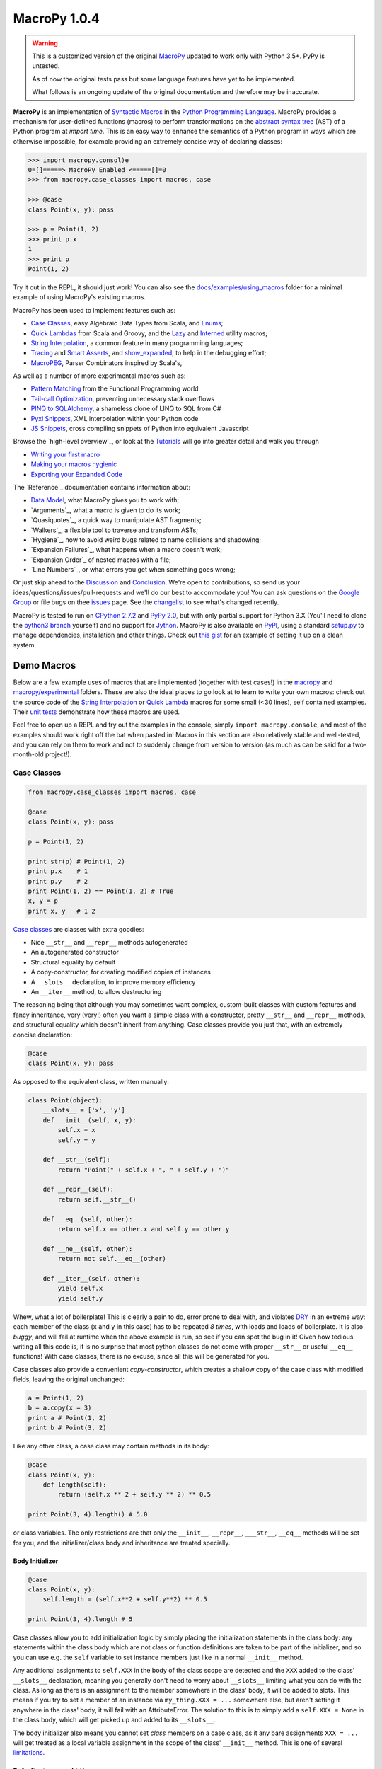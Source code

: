 .. -*- coding: utf-8 -*-

================
 MacroPy 1.0.4
================

.. image:: https://travis-ci.org/azazel75/macropy.svg?branch=master
  :target: https://travis-ci.org/azazel75/macropy

.. warning::

   This is a customized version of the original `MacroPy`__
   updated to work only with Python 3.5+. PyPy is untested.

   As of now the original tests pass but some language features have
   yet to be implemented.

   What follows is an ongoing update of the original documentation and
   therefore may be inaccurate.

__ https://github.com/lihaoyi/macropy

**MacroPy** is an implementation of `Syntactic Macros
<http://tinyurl.com/cmlls8v>`_ in the `Python Programming Language
<http://python.org/>`_. MacroPy provides a mechanism for user-defined
functions (macros) to perform transformations on the `abstract syntax
tree <http://en.wikipedia.org/wiki/Abstract_syntax_tree>`_ (AST) of a
Python program at *import time*. This is an easy way to enhance the
semantics of a Python program in ways which are otherwise impossible,
for example providing an extremely concise way of declaring classes:

.. code:: python

  >>> import macropy.consol)e
  0=[]=====> MacroPy Enabled <=====[]=0
  >>> from macropy.case_classes import macros, case

  >>> @case
  class Point(x, y): pass

  >>> p = Point(1, 2)
  >>> print p.x
  1
  >>> print p
  Point(1, 2)


Try it out in the REPL, it should just work! You can also see the
`docs/examples/using_macros <docs/examples/using_macros>`_ folder for
a minimal example of using MacroPy's existing macros.

MacroPy has been used to implement features such as:

- `Case Classes`_, easy Algebraic Data Types from Scala, and `Enums`_;
- `Quick Lambdas`_ from Scala and Groovy, and the `Lazy`_ and
  `Interned`_ utility macros;
- `String Interpolation`_, a common feature in many programming
  languages;
- `Tracing`_ and `Smart Asserts`_, and `show_expanded`_, to help in
  the debugging effort;
- `MacroPEG`_, Parser Combinators inspired by Scala's,


As well as a number of more experimental macros such as:

- `Pattern Matching`_ from the Functional Programming world
- `Tail-call Optimization`_, preventing unnecessary stack overflows
- `PINQ to SQLAlchemy`_, a shameless clone of LINQ to SQL from C#
- `Pyxl Snippets`_, XML interpolation within your Python code
- `JS Snippets`_, cross compiling snippets of Python into equivalent
  Javascript


Browse the `high-level overview`_, or look at the `Tutorials`_ will go
into greater detail and walk you through

.. _high-level overview: `30,000ft Overview`_

- `Writing your first macro`_
- `Making your macros hygienic`_
- `Exporting your Expanded Code`_

The `Reference`_ documentation contains information about:

- `Data Model`_, what MacroPy gives you to work with;
- `Arguments`_, what a macro is given to do its work;
- `Quasiquotes`_, a quick way to manipulate AST fragments;
- `Walkers`_, a flexible tool to traverse and transform ASTs;
- `Hygiene`_, how to avoid weird bugs related to name
  collisions and shadowing;
- `Expansion Failures`_, what happens when a
  macro doesn't work;
- `Expansion Order`_ of nested macros with a file;
- `Line Numbers`_, or what errors you get when
  something goes wrong;


Or just skip ahead to the `Discussion`_ and `Conclusion
<#macropy-bringing-macros-to-python>`_. We're open to contributions,
so send us your ideas/questions/issues/pull-requests and we'll do our
best to accommodate you! You can ask questions on the `Google Group
<https://groups.google.com/forum/#!forum/macropy>`_ or file bugs on
thee `issues <issues>`_ page. See the `changelist <changes.md>`_ to
see what's changed recently.

MacroPy is tested to run on `CPython 2.7.2
<http://en.wikipedia.org/wiki/CPython>`_ and `PyPy 2.0
<http://pypy.org/>`_, but with only partial support for Python 3.X
(You'll need to clone the `python3 branch
<https://github.com/lihaoyi/macropy/tree/python3>`_ yourself) and no
support for `Jython <http://www.jython.org/>`_. MacroPy is also
available on `PyPI <https://pypi.python.org/pypi/MacroPy>`_, using a
standard `setup.py <setup.py>`_ to manage dependencies, installation
and other things. Check out `this gist
<https://gist.github.com/lihaoyi/5577609>`_ for an example of setting
it up on a clean system.


Demo Macros
===========

Below are a few example uses of macros that are implemented (together
with test cases!) in the `macropy <macropy>`_ and
`macropy/experimental <macropy/experimental>`_ folders. These are also
the ideal places to go look at to learn to write your own macros:
check out the source code of the `String Interpolation`__ or `Quick
Lambda`__ macros for some small (<30 lines), self contained
examples. Their `unit <macropy/test/string_interp.py>`_ `tests
<macropy/test/quick_lambda.py>`_ demonstrate how these macros are
used.

Feel free to open up a REPL and try out the examples in the console;
simply ``import macropy.console``, and most of the examples should work
right off the bat when pasted in! Macros in this section are also
relatively stable and well-tested, and you can rely on them to work
and not to suddenly change from version to version (as much as can be
said for a two-month-old project!).

__ macropy/string_interp.py
__ macropy/quick_lambda.py

Case Classes
------------

.. code:: python

  from macropy.case_classes import macros, case

  @case
  class Point(x, y): pass

  p = Point(1, 2)

  print str(p) # Point(1, 2)
  print p.x    # 1
  print p.y    # 2
  print Point(1, 2) == Point(1, 2) # True
  x, y = p
  print x, y   # 1 2


`Case classes`__ are
classes with extra goodies:

- Nice ``__str__`` and ``__repr__`` methods autogenerated
- An autogenerated constructor
- Structural equality by default
- A copy-constructor, for creating modified copies of instances
- A ``__slots__`` declaration, to improve memory efficiency
- An ``__iter__`` method, to allow destructuring

__ http://www.codecommit.com/blog/scala/case-classes-are-cool

The reasoning being that although you may sometimes want complex,
custom-built classes with custom features and fancy inheritance, very
(very!) often you want a simple class with a constructor, pretty
``__str__`` and ``__repr__`` methods, and structural equality which
doesn't inherit from anything. Case classes provide you just that,
with an extremely concise declaration:

.. code:: python

  @case
  class Point(x, y): pass


As opposed to the equivalent class, written manually:

.. code:: python

  class Point(object):
      __slots__ = ['x', 'y']
      def __init__(self, x, y):
          self.x = x
          self.y = y

      def __str__(self):
          return "Point(" + self.x + ", " + self.y + ")"

      def __repr__(self):
          return self.__str__()

      def __eq__(self, other):
          return self.x == other.x and self.y == other.y

      def __ne__(self, other):
          return not self.__eq__(other)

      def __iter__(self, other):
          yield self.x
          yield self.y


Whew, what a lot of boilerplate! This is clearly a pain to do, error
prone to deal with, and violates `DRY
<http://en.wikipedia.org/wiki/Don't_repeat_yourself>`_ in an extreme
way: each member of the class (``x`` and ``y`` in this case) has to be
repeated *8 times*, with loads and loads of boilerplate. It is also
*buggy*, and will fail at runtime when the above example is run, so
see if you can spot the bug in it! Given how tedious writing all this
code is, it is no surprise that most python classes do not come with
proper ``__str__`` or useful ``__eq__`` functions! With case classes,
there is no excuse, since all this will be generated for you.

Case classes also provide a convenient *copy-constructor*, which
creates a shallow copy of the case class with modified fields, leaving
the original unchanged:

.. code:: python

  a = Point(1, 2)
  b = a.copy(x = 3)
  print a # Point(1, 2)
  print b # Point(3, 2)


Like any other class, a case class may contain methods in its body:

.. code:: python

  @case
  class Point(x, y):
      def length(self):
          return (self.x ** 2 + self.y ** 2) ** 0.5

  print Point(3, 4).length() # 5.0


or class variables. The only restrictions are that only the
``__init__``, ``__repr__``, ``___str__``, ``__eq__`` methods will be set for
you, and the initializer/class body and inheritance are treated
specially.

Body Initializer
~~~~~~~~~~~~~~~~

.. code:: python

  @case
  class Point(x, y):
      self.length = (self.x**2 + self.y**2) ** 0.5

  print Point(3, 4).length # 5


Case classes allow you to add initialization logic by simply placing
the initialization statements in the class body: any statements within
the class body which are not class or function definitions are taken
to be part of the initializer, and so you can use e.g. the ``self``
variable to set instance members just like in a normal ``__init__``
method.

Any additional assignments to ``self.XXX`` in the body of the class
scope are detected and the ``XXX`` added to the class' ``__slots__``
declaration, meaning you generally don't need to worry about
``__slots__`` limiting what you can do with the class. As long as there
is an assignment to the member somewhere in the class' body, it will
be added to slots. This means if you try to set a member of an
instance via ``my_thing.XXX = ...`` somewhere else, but aren't setting
it anywhere in the class' body, it will fail with an
AttributeError. The solution to this is to simply add a ``self.XXX =
None`` in the class body, which will get picked up and added to its
``__slots__``.

The body initializer also means you cannot set *class* members on a
case class, as it any bare assignments ``XXX = ...`` will get treated as
a local variable assignment in the scope of the class' ``__init__``
method. This is one of several `limitations`_.

Defaults, ``*args`` and ``**kwargs``
~~~~~~~~~~~~~~~~~~~~~~~~~~~~~~~~~~~~

Case classes also provide a syntax for default values:

.. code:: python

  @case
  class Point(x | 0, y | 0):
      pass

  print str(Point(y = 5)) # Point(0, 5)


For ``*args``:

.. code:: python

  @case
  class PointArgs(x, y, [rest]):
      pass

  print PointArgs(3, 4, 5, 6, 7).rest # (5, 6, 7)


and ``**kwargs``:

.. code:: python

  @case
  class PointKwargs(x, y, {rest}):
      pass

  print PointKwargs(1, 2, a=1, b=2).rest # {'a': 1, 'b': 2}


All these behave as you would expect, and can be combined in all the
normal ways. The strange syntax (rather than the normal ``x=0``, ``*args``
or ``**kwargs``) is due to limitations in the Python 2.7 grammar, which
are removed in Python 3.3.

Inheritance
~~~~~~~~~~~

Instead of manual inheritance, inheritance for case classes is defined
by _nesting_, as shown below:

.. code:: python

  @case
  class List():
      def __len__(self):
          return 0

      def __iter__(self):
          return iter([])

      class Nil:
          pass

      class Cons(head, tail):
          def __len__(self):
              return 1 + len(self.tail)

          def __iter__(self):
              current = self

              while len(current) > 0:
                  yield current.head
                  current = current.tail

  print isinstance(List.Cons(None, None), List)    # True
  print isinstance(List.Nil(), List)               # True

  my_list = List.Cons(1, List.Cons(2, List.Cons(3, List.Nil())))
  empty_list = List.Nil()

  print my_list.head              # 1
  print my_list.tail              # List.Cons(2, List.Cons(3, List.Nil()))
  print len(my_list)              # 5
  print sum(iter(my_list))        # 6
  print sum(iter(empty_list))     # 0


This is an implementation of a singly linked `cons list
<http://en.wikipedia.org/wiki/Cons>`_, providing both ``head`` and
``tail`` (`LISP <https://en.wikipedia.org/wiki/LISP>`_'s ``car`` and
``cdr``) as well as the ability to get the ``len``  or ``iter`` for the list.

As the classes ``Nil`` are ``Cons`` are nested within ``List``, both of them
get transformed into case classes which inherit from it. This nesting
can go arbitrarily deep.

Overriding
~~~~~~~~~~

Except for the ``__init__`` method, all the methods provided by case
classes are inherited from ``macropy.case_classes.CaseClass``, and can
thus be overriden, with the overriden method still accessible via the
normal mechanisms:

.. code:: python

  from macropy.case_classes import CaseClass

  @case
  class Point(x, y):
      def __str__(self):
          return "mooo " + CaseClass.__str__(self)

  print Point(1, 2) # mooo Point(1, 2)


The ``__init__`` method is generated, not inherited. For the common
case of adding additional initialization steps after the assignment of
arguments to members, you can use the `body initializer`_ described
above. However, if you want a different modification (e.g. changing
the number of arguments) you can achieve this by manually defining
your own ``__init__`` method:

.. code:: python

  @case
  class Point(x, y):
      def __init__(self, value):
          self.x = value
          self.y = value


  print Point(1) # mooo Point(1, 1)


You cannot access the replaced ``__init__`` method, due to fact that
it's generated, not inherited. Nevertheless, this provides additional
flexibility in the case where you really need it.

.. _not afforded:

Limitations
~~~~~~~~~~~

Case classes provide a lot of functionality to the user, but come with
their own set of limitations:

- **No class members**: a consequence of the `body initializer`_, you
  cannot assign class variables in the body of a class via the ``foo =
  ...`` syntax. However, ``@static`` and ``@class`` methods work fine;

- **Restricted inheritance**: A case class only inherits from
  ``macropy.case_classes.CaseClass``, as well as any case classes it is
  lexically scoped within. There is no way to express any other form
  of inheritance;

- **__slots__**: case classes get ``__slots__`` declarations by
  default. Thus you cannot assign ad-hoc members which are not defined
  in the class signature (the ``class Point(x, y)`` line).

-------------------------------------------------------------------------------

Overall, case classes are similar to Python's `namedtuple`__, but far
more flexible (methods, inheritance, etc.), and provides the
programmer with a much better experience (e.g. no
arguments-as-space-separated-string definition). Unlike ``namedtuple``
, they are flexible enough that they can be used to replace a large
fraction of user defined classes, rather than being relegated to niche
uses.

In the cases where you desperately need additional flexibility `not
afforded`_ by case classes, you can always fall back on normal Python
classes and do without the case class functionality.

__ http://docs.python.org/2/library/collections.html#collections.namedtuple

Enums
-----

.. code:: python

  from macropy.case_classes import macros, enum

  @enum
  class Direction:
      North, South, East, West

  print Direction(name="North") # Direction.North

  print Direction.South.name    # South

  print Direction(id=2)         # Direction.East

  print Direction.West.id       # 3

  print Direction.North.next    # Direction.South
  print Direction.West.prev     # Direction.East

  print Direction.all
  # [Direction.North, Direction.East, Direction.South, Direction.West]


MacroPy also provides an implementation of `Enumerations
<http://en.wikipedia.org/wiki/Enumerated_type>`_, heavily inspired by
the `Java implementation
<http://docs.oracle.com/javase/tutorial/java/javaOO/enum.html>`_ and
built upon `Case Classes`_. These are effectively case
classes with

- A fixed set of instances;
- Auto-generated ``name``,  ``id``, ``next`` and ``prev`` fields;
- Auto-generated ``all``  list, which enumerates all instances;

- A ``__new__`` method that retrieves an existing instance, rather than
  creating new ones

Note that instances of an Enum cannot be created manually: calls such
as ``Direction(name="North")`` or ``Direction(id=2)`` attempt to retrieve
an existing Enum with that property, throwing an exception if there is
none. This means that reference equality is always used to compare
instances of Enums for equality, allowing for much faster equality
checks than if you had used `Case Classes`_.

Definition of Instances
~~~~~~~~~~~~~~~~~~~~~~~

The instances of an Enum can be declared on a single line, as in the
example above, or they can be declared on subsequent lines:

.. code:: python

  @enum
  class Direction:
      North
      South
      East
      West


or in a mix of the two styles:

.. code:: python

  @enum
  class Direction:
      North, South
      East, West


The basic rule here is that the body of an Enum can only contain bare
names, function calls (show below), tuples of these, or function defs:
no other statements are allowed. In turn the bare names and function
calls are turned into instances of the Enum, while function defs
(shown later) are turned into their methods. This also means that
unlike `Case Classes`_, Enums cannot have a `body initializer`_.

Complex Enums
~~~~~~~~~~~~~

.. code:: python

  @enum
  class Direction(alignment, continents):
      North("Vertical", ["Northrend"])
      East("Horizontal", ["Azeroth", "Khaz Modan", "Lordaeron"])
      South("Vertical", ["Pandaria"])
      West("Horizontal", ["Kalimdor"])

      @property
      def opposite(self):
          return Direction(id=(self.id + 2) % 4)

      def padded_name(self, n):
          return ("<" * n) + self.name + (">" * n)

  # members
  print Direction.North.alignment # Vertical
  print Direction.East.continent  # ["Azeroth", "Khaz Modan", "Lordaeron"]

  # properties
  print Direction.North.opposite  # Direction.South

  # methods
  print Direction.South.padded_name(2) # <<South>>


Enums are not limited to the auto-generated members shown above. Apart
from the fact that Enums have no constructor, and no body initializer,
they can contain fields, methods and properties just like `Case
Classes <#case-classes>`_ do. This allows you to associate arbitrary
data with each instance of the Enum, and have them perform as
full-fledged objects rather than fancy integers.

.. _quicklambda:

Quick Lambdas
-------------

.. code:: python

  from macropy.quick_lambda import macros, f, _

  print map(f[_ + 1], [1, 2, 3])    # [2, 3, 4]
  print reduce(f[_ * _], [1, 2, 3]) # 6


Macropy provides a syntax for lambda expressions similar to Scala's
`anonymous functions
<http://www.codecommit.com/blog/scala/quick-explanation-of-scalas-syntax>`_. Essentially,
the transformation is:

.. code:: python

  f[_ * _] -> lambda a, b: a * b


where the underscores get replaced by identifiers, which are then set
to be the parameters of the enclosing ``lambda``.  This works too:

.. code:: python

  print map(f[_.split(' ')[0]], ["i am cow", "hear me moo"])
  # ['i', 'hear']


Quick Lambdas can be also used as a concise, lightweight,
more-readable substitute for ``functools.partial``

.. code:: python

  from macropy.quick_lambda import macros, f
  basetwo = f[int(_, base=2)]
  print basetwo('10010') # 18


is equivalent to

.. code:: python

  import functools
  basetwo = functools.partial(int, base=2)
  print basetwo('10010') # 18


Quick Lambdas can also be used entirely without the `_` placeholders,
in which case they wrap the target in a no argument ``lambda: ...``
thunk:

.. code:: python

  from random import random
  thunk = f[random() * 2 + 3]
  print thunk() # 4.522011062548173
  print thunk() # 4.894243231792029


This cuts out reduces the number of characters needed to make a thunk
from 7 (using ``lambda``) to 2, making it much easier to use thunks to
do things like emulating `by name parameters
<http://locrianmode.blogspot.com/2011/07/scala-by-name-parameter.html>`_. The
implementation of quicklambda is about `30 lines of code
<macropy/quick_lambda.py>`_, and is worth a look if you want to see
how a simple (but extremely useful!) macro can be written.

Lazy
----

.. code:: python

  from macropy.quick_lambda import macros, lazy

  # count how many times expensive_func runs
  count = [0]
  def expensive_func():
      count[0] += 1

  thunk = lazy[expensive_func()]

  print count[0] # 0

  thunk()
  print count[0] # 1
  thunk()
  print count[0] # 1

The ``lazy`` macro is used to create a memoizing thunk. Wrapping an
expression with ``lazy`` creates a thunk which needs to be applied
(e.g. ``thunk()``) in order to get the value of the expression out. This
macro then memoizes the result of that expression, such that
subsequent calls to ``thunk()`` will not cause re-computation.

This macro is a tradeoff between declaring the value as a variable:

.. code:: python

  var = expensive_func()


Which evaluates exactly once, even when not used, and declaring it as
a function:

.. code:: python

  thunk = lambda: expensive_func()


Which no longer evaluates when not used, but now re-evaluates every
single time. With ``lazy``, you get an expression that evaluates 0 or 1
times. This way, you don't have to pay the cost of computation if it
is not used at all (the problems with variables) or the cost of
needlessly evaluating it more than once (the problem with lambdas).

This is handy to have if you know how to compute an expression in a
local scope that may be used repeatedly later. It may depend on many
local variables, for example, which would be inconvenient to pass
along to the point at which you know whether the computation is
necessary. This way, you can simply "compute" the lazy value and pass
it along, just as you would compute the value normally, but with the
benefit of only-if-necessary evaluation.

Interned
--------

.. code:: python

  from macropy.quick_lambda import macros, interned

  # count how many times expensive_func runs
  count = [0]
  def expensive_func():
      count[0] += 1

  def func():
      return interned[expensive_func()]

  print count[0] # 0
  func()
  print count[0] # 1
  func()
  print count[0] # 1


The ``interned`` macro is similar to the `Lazy`_ macro in that
the code within the ``interned[...]`` block is wrapped in a thunk and
evaluated at most once. Unlike the ``lazy`` macro, however, ``interned``
does not created a memoizing thunk that you can pass around your
program; instead, the memoization is done on a *per-use-site* basis.

As you can see in the example above, although ``func`` is called
repeatedly, the ``expensive_func()`` call within the ``interned`` block is
only ever evaluated once. This is handy in that it gives you a
mechanism for memoizing a particular computation without worrying
about finding a place to store the memoized values. It's just memoized
globally (often what you want) while being scoped locally, which
avoids polluting the global namespace with names only relevant to a
single function (also often what you want).

String Interpolation
--------------------

.. code:: python

  from macropy.string_interp import macros, s

  a, b = 1, 2
  print s["{a} apple and {b} bananas"]
  # 1 apple and 2 bananas


Unlike the normal string interpolation in Python, MacroPy's string
interpolation allows the programmer to specify the variables to be
interpolated _inline_ inside the string. The macro ``s``  then takes the
string literal

.. code:: python

  "{a} apple and {b} bananas"


and expands it into the expression:

.. code:: python

  "%s apple and %s bananas" % (a, b)


Which is evaluated at run-time in the local scope, using whatever the
values ``a``  and `b` happen to hold at the time. The contents of the
``{...}`` can be any arbitrary python expression, and is not limited to
variable names:

.. code:: python

  from macropy.string_interp import macros, s
  A = 10
  B = 5
  print s["{A} + {B} = {A + B}"]
  # 10 + 5 = 15


Tracing
-------

.. code:: python

  from macropy.tracing import macros, log
  log[1 + 2]
  # 1 + 2 -> 3
  # 3

  log["omg" * 3]
  # ('omg' * 3) -> 'omgomgomg'
  # 'omgomgomg'


Tracing allows you to easily see what is happening inside your
code. Many a time programmers have written code like

.. code:: python

  print "value", value
  print "sqrt(x)", sqrt(x)


and the ``log()`` macro (shown above) helps remove this duplication by
automatically expanding ``log(1 + 2)`` into ``wrap("(1 + 2)", (1 +
2))``. ``wrap`` then evaluates the expression, printing out the source
code and final value of the computation.

In addition to simple logging, MacroPy provides the ``trace()``
macro. This macro not only logs the source and result of the given
expression, but also the source and result of all sub-expressions
nested within it:

.. code:: python

  from macropy.tracing import macros, trace
  trace[[len(x)*3 for x in ["omg", "wtf", "b" * 2 + "q", "lo" * 3 + "l"]]]
  # "b" * 2 -> 'bb'
  # "b" * 2 + "q" -> 'bbq'
  # "lo" * 3 -> 'lololo'
  # "lo" * 3 + "l" -> 'lololol'
  # ["omg", "wtf", "b" * 2 + "q", "lo" * 3 + "l"] -> ['omg', 'wtf', 'bbq', 'lololol']
  # len(x) -> 3
  # len(x)*3 -> 9
  # len(x) -> 3
  # len(x)*3 -> 9
  # len(x) -> 3
  # len(x)*3 -> 9
  # len(x) -> 7
  # len(x)*3 -> 21
  # [len(x)*3 for x in ["omg", "wtf", "b" * 2 + "q", "lo" * 3 + "l"]] -> [9, 9, 9, 21]
  # [9, 9, 9, 21]


As you can see, ``trace`` logs the source and value of all
sub-expressions that get evaluated in the course of evaluating the
list comprehension.

Lastly, ``trace`` can be used as a block macro:


.. code:: python

  from macropy.tracing import macros, trace
  with trace:
      sum = 0
      for i in range(0, 5):
          sum = sum + 5

  # sum = 0
  # for i in range(0, 5):
  #     sum = sum + 5
  # range(0, 5) -> [0, 1, 2, 3, 4]
  # sum = sum + 5
  # sum + 5 -> 5
  # sum = sum + 5
  # sum + 5 -> 10
  # sum = sum + 5
  # sum + 5 -> 15
  # sum = sum + 5
  # sum + 5 -> 20
  # sum = sum + 5
  # sum + 5 -> 25


Used this way, ``trace`` will print out the source code of every
*statement* that gets executed, in addition to tracing the evaluation
of any expressions within those statements.

Apart from simply printing out the traces, you can also redirect the
traces wherever you want by having a ``log()`` function in scope:

.. code:: python

  result = []

  def log(x):
      result.append(x)


The tracer uses whatever ``log()`` function it finds, falling back on
printing only if none exists. Instead of printing, this ``log()``
function appends the traces to a list, and is used in our unit tests.

We think that tracing is an extremely useful macro. For debugging what
is happening, for teaching newbies how evaluation of expressions
works, or for a myriad of other purposes, it is a powerful tool. The
fact that it can be written as a `100 line macro
<macropy/tracing.py>`_ is a bonus.

Smart Asserts
~~~~~~~~~~~~~


.. code:: python

  from macropy.tracing import macros, require
  require[3**2 + 4**2 != 5**2]
  # Traceback (most recent call last):
  #   File "<console>", line 1, in <module>
  #   File "macropy.tracing.py", line 67, in handle
  #     raise AssertionError("Require Failed\n" + "\n".join(out))
  # AssertionError: Require Failed
  # 3**2 -> 9
  # 4**2 -> 16
  # 3**2 + 4**2 -> 25
  # 5**2 -> 25
  # 3**2 + 4**2 != 5**2 -> False


MacroPy provides a variant on the ``assert`` keyword called
``require``. Like ``assert``, ``require`` throws an ``AssertionError`` if the
condition is false.

Unlike ``assert``, ``require`` automatically tells you what code failed
the condition, and traces all the sub-expressions within the code so
you can more easily see what went wrong. Pretty handy!

``require`` can also be used in block form:

.. code:: python

  from macropy.tracing import macros, require
  with require:
      a > 5
      a * b == 20
      a < 2

  # Traceback (most recent call last):
  #   File "<console>", line 4, in <module>
  #   File "macropy.tracing.py", line 67, in handle
  #     raise AssertionError("Require Failed\n" + "\n".join(out))
  # AssertionError: Require Failed
  # a < 2 -> False


This requires every statement in the block to be a boolean
expression. Each expression will then be wrapped in a ``require()``,
throwing an ``AssertionError`` with a nice trace when a condition fails.

show_expanded
~~~~~~~~~~~~~

.. code:: python

  from ast import *
  from macropy.core.quotes import macros, q
  from macropy.tracing import macros, show_expanded

  print show_expanded[q[1 + 2]]
  # BinOp(left=Num(n=1), op=Add(), right=Num(n=2))


``show_expanded`` is a macro which is similar to the simple ``log`` macro
shown above, but prints out what the wrapped code looks like *after
all macros have been expanded*. This makes it extremely useful for
debugging macros, where you need to figure out exactly what your code
is being expanded into. ``show_expanded`` also works in block form:

.. code:: python

  from macropy.core.quotes import macros, q
  from macropy.tracing import macros, show_expanded, trace

  with show_expanded:
      a = 1
      b = q[1 + 2]
      with q as code:
          print a

  # a = 1
  # b = BinOp(left=Num(n=1), op=Add(), right=Num(n=2))
  # code = [Print(dest=None, values=[Name(id='a', ctx=Load())], nl=True)]


These examples show how the `quasiquote`_ macro works:
it turns an expression or block of code into its AST, assigning the
AST to a variable at runtime for other code to use.

Here is a less trivial example: `case classes`_ are a
pretty useful macro, which saves us the hassle of writing a pile of
boilerplate ourselves. By using ``show_expanded``, we can see what the
case class definition expands into:

.. code:: python

  from macropy.case_classes import macros, case
  from macropy.tracing import macros, show_expanded

  with show_expanded:
      @case
      class Point(x, y):
          pass

  # class Point(CaseClass):
  #     def __init__(self, x, y):
  #         self.x = x
  #         self.y = y
  #         pass
  #     _fields = ['x', 'y']
  #     _varargs = None
  #     _kwargs = None
  #     __slots__ = ['x', 'y']


Pretty neat!

---------------------------------

If you want to write your own custom logging, tracing or debugging
macros, take a look at the `100 lines of code`__ that implements all
the functionality shown above.

__ macropy/tracing.py

MacroPEG Parser Combinators
---------------------------

.. code:: python

  from macropy.peg import macros, peg
  from macropy.quick_lambda import macros, f

  """
  PEG grammar from Wikipedia

  Op      <- "+" / "-" / "*" / "/"
  Value   <- [0-9]+ / '(' Expr ')'
  Expr <- Value (Op Value)*

  Simplified to remove operator precedence
  """
  def reduce_chain(chain):
      chain = list(reversed(chain))
      o_dict = {
          "+": f[_+_],
          "-": f[_-_],
          "*": f[_*_],
          "/": f[_/_],
      }
      while len(chain) > 1:
          a, [o, b] = chain.pop(), chain.pop()
          chain.append(o_dict`o <a, b>`_)
      return chain[0]

  with peg:
      op = '+' | '-' | '*' | '/'
      value = '[0-9]+'.r // int | ('(', expr, ')') // f[_[1]]
      expr = (value, (op, value).rep is rest) >> reduce_chain([value] + rest)

  print expr.parse("123")             # 123
  print expr.parse("((123))")         # 123
  print expr.parse("(123+456+789)")   # 1368
  print expr.parse("(6/2)")           # 3
  print expr.parse("(1+2+3)+2")       # 8
  print expr.parse("(((((((11)))))+22+33)*(4+5+((6))))/12*(17+5)")    # 1804


MacroPEG is an implementation of `Parser Combinators`__, an approach
to building recursive descent parsers, when the task is too large for
`regexes <http://en.wikipedia.org/wiki/Regex>`_ but yet too small for
the heavy-duty `parser generators
<http://en.wikipedia.org/wiki/Comparison_of_parser_generators>`_. MacroPEG
is inspired by Scala's `parser combinator library
<http://www.suryasuravarapu.com/2011/04/scala-parser-combinators-win.html>`_,
utilizing python macros to make the syntax as clean as possible .

__ http://en.wikipedia.org/wiki/Parser_combinator

The above example describes a simple parser for arithmetic
expressions, which roughly follows the `PEG
<http://en.wikipedia.org/wiki/Parsing_expression_grammar>`_
syntax. Note how that in the example, the bulk of the code goes into
the loop that reduces sequences of numbers and operators to a single
number, rather than the recursive-descent parser itself!

Any assignment (``xxx = ...``) within a ``with peg:`` block is transformed
into a ``Parser``. A ``Parser`` comes with a ``.parse(input)`` method, which
returns the parsed result if parsing succeeds and raises a
``ParseError`` in the case of failure. The ``ParseError`` contains a nice
human-readable string detailing exactly what went wrong.

.. code:: python

  json_exp.parse('{"omg": "123", "wtf": , "bbq": "789"}')
    # ParseError: index: 22, line: 1, col: 23
    # json_exp / obj / pair / json_exp
    # {"omg": "123", "wtf": , "bbq": "789"}
    #                       ^
    # expected: (obj | array | string | true | false | null | number)


In addition to ``.parse(input)``, a Parser also contains:

- ``parse_string(input)``, a more program-friendly version of ``parse``
  that returns successes and failures as boxed values (with metadata);

- a ``parse_partial(input)`` method, which is identical to
  ``parse_string``, but does not require the entire ``input`` to be
  consumed, as long as some prefix of the ``input`` string matches. The
  ``remaining`` attribute of the ```Success```  indicates how far into the
  ``input`` string parsing proceeded.

Basic Combinators
~~~~~~~~~~~~~~~~~

Parsers are generally built up from a few common building blocks. The
fundamental atoms include:

- string literals like ``'+'`` match the input to their literal value
  (e.g. '+') and return it as the parse result, or fails if it does
  not match;

- regexes like ``'[0-9]+'.r`` match the regex to the input if possible,
  and return it;
- tuples like ``('(', expr, ')')`` match each of the elements within
  sequentially, and return a list containing the result of each
  element. It fails if any of its elements fails;
- parsers separated by ``|``, for example ``'+' | '-' | '*' | '/'``,
  attempt to match each of the alternatives from left to right, and
  return the result of the first success;
- parsers separated by ``&``, for example ``'[1234]'.r & '[3456]'.r``,
  require both parsers succeed, and return the result of the left
  side;
- ``parser.rep`` attempts to match the ``parser`` 0 or more times,
  returning a list of the results from each successful match;
- ``-parser`` negates the ``parser``: if ``parser`` succeeded (with any
  result), ``-parser`` fails. If ``parser`` failed, ``-parser`` succeeds
  with the result ``""``, the empty string.

Apart from the fundamental atoms, MacroPeg also provides combinators
which are not strictly necessary, but are nevertheless generally
useful in almost all parsing scenarios:

- ``parser.rep1`` attempts to match the ``parser`` 1 or more times,
  returning a list of the results from each successful match. If
  ``parser`` does not succeed at least once, ``parser.rep1``
  fails. Equivalent to ``parser.rep & parser``;
- ``parser.rep_with(other)`` and ``parser.rep1_with(other)`` repeat the
  ``parser`` 0 or more or 1 or more times respectively, except now the
  ``other`` parser is invoked in between invocations of ``parser``. The
  output of ``other`` is discarded, and these methods return a list of
  values similar to ``rep`` and ``rep1``;
- ``parser * n`` attempts to match the ``parser`` exactly ``n`` times,
  returning a list of length ``n`` containing the result of the ``n``
  successes. Fails otherwise;
- ``parser.opt`` matches the ``parser`` 0 or 1 times, returning either
  ``[]`` or ``[result]`` where ``result`` is the result of
  ``parser``. Equivalent to ``parser | Succeed([])``;
- ``parser.join`` takes a parser that returns a list of strings
  (e.g. tuples, ``rep``, ``rep1``, etc.) and returns a parser which
  returns the strings concatenated together. Equivalent to ``parser //
  "".join``.

Transforming values using ``//``
~~~~~~~~~~~~~~~~~~~~~~~~~~~~~~~~

So far, these building blocks all return the raw parse tree: all the
things like whitespace, curly-braces, etc. will still be there. Often,
you want to take a parser e.g.

.. code:: python

  from macropy.peg import macros, peg
  with peg:
      num = '[0-9]+'.r

  print repr(num.parse("123")) # '123'


which returns a string of digits, and convert it into a parser which
returns an ``int`` with the value of that string. This can be done with
the ``//`` operator:

.. code:: python

  from macropy.peg import macros, peg
  with peg:
      num = '[0-9]+'.r // int

  print repr(num.parse("123")) # 123


The ``//`` operator takes a function which will be used to transform the
result of the parser: in this case, it is the function ``int``, which
transforms the returned string into an integer.

Another example is:

.. code:: python

  with peg:
      laugh = 'lol'
      laughs1 = 'lol'.rep1
      laughs2 = laughs1 // "".join

  print laughs1.parse("lollollol") # ['lol', 'lol', 'lol]
  print laughs2.parse("lollollol") # lollollol


Where the function ``"".join"`` is used to join together the list of
results from ``laughs1`` into a single string. As mentioned earlier,
``laughs2`` can also be written as ``laughs2 = laughs1.join``.

Binding Values using ``>>``
~~~~~~~~~~~~~~~~~~~~~~~~~~~

Although ``//`` is sufficient for everyone's needs, it is not always
convenient. In the example above, a ``value`` is defined to be:

.. code:: python

  value = ... | ('(', expr, ')') // (lambda x: x[1])


As you can see, we need to strip off the unwanted parentheses from the
parse tree, and we do it with a ``lambda`` that only selects the middle
element, which is the result of the ``expr`` parser. An alternate way of
representing this is:

.. code:: python

  value = ... | ('(', expr is result, ')') >> result


In this case, the ``is`` keyword is used to bind the result of ``expr`` to
the name ``result``. The ``>>`` ("bind") operator can be used to transform
the parser by only operating on the *bound* results within the
parser. ``>>`` also binds the results of *other parsers* to their
name. Hence the above is equivalent to:

.. code:: python

  value = ... | ('(', expr, ')') >> expr


The ``expr`` on the left refers to the parser named ``expr`` in the ``with
peg:`` block, while the ``expr`` on the right refers to the *results of
the parser named* ``expr`` *in case of a successful parse*. The parser on
the left has to be outside any ``is`` expressions for it to be captured
as above, and so in this line in the above parser:

.. code:: python

  expr = (value, (op, value).rep is rest) >> reduce_chain([value] + rest)


The result of the first ``value`` on the left of ``>>`` is bound to
``value`` on the right, while the second ``value`` is not because it is
within an ``is`` expression bound to the name ``rest``. If you have
multiple parsers of the same name on the left of ``>>``, you can always
refer to each individual explicitly using the ``is`` syntax shown above.

Althought this seems like a lot of shuffling variables around and
meddling with the local scope and semantics, it goes a long way to
keep things neat. For example, a JSON parser may define an array to
be:

.. code:: python

  with peg:
      ...
      # parses an array and extracts the relevant bits into a Python list
       array = ('[', (json_exp, (',', json_exp).rep), space.opt, ']') // (lambda x: [x[1][0]] + [y[1] for y in x[1][1]])
      ...


Where the huge ``lambda`` is necessary to pull out the necessary parts
of the parse tree into a Python list. Although it works, it's
difficult to write correctly and equally difficult to read. Using the
``is`` operator, this can be rewritten as:

.. code:: python

  array = ('[', json_exp is first, (',', json_exp is rest).rep, space.opt, ']') >> [first] + rest


Now, it is clear that we are only interested in the result of the two
``json_exp`` parsers. The ``>>`` operator allows us to use those, while
the rest of the parse tree (``[``, ``,``, etc.) are conveniently
discarded. Of course, one could go a step further and us the
``rep_with`` method which is intended for exactly this purpose:

.. code:: python

  array = ('[', json_exp.rep_with(',') >> arr, space.opt, ']') >> arr


Which arguably looks the cleanest of all!

Cut
~~~

.. code:: python

  from macropy.peg import macros, peg, cut
  with peg:
      expr1 = ("1", "2", "3") | ("1", "b", "c")
      expr2 = ("1", cut, "2", "3") | ("1", "b", "c")

  print expr1.parse("1bc") # ['1', 'b', 'c']
  print expr2.parse("1bc")
  # ParseError: index: 1, line: 1, col: 2
  # expr2
  # 1bc
  #  ^
  # expected: '2'


``cut`` is a special token used in a sequence of parsers, which commits
the parsing to the current sequence. As you can see above, without
``cut``, the left alternative fails and the parsing then attempts the
right alternative, which succeeds. In contrast, with ``expr2``, the
parser is committed to the left alternative once it reaches the ``cut``
(after successfully parsing "1") and thus when the left alternative
fails, the right alternative is not tried and the entire ``parse``
fails.

The purpose of ``cut`` is two-fold:

Increasing performance by removing unnecessary backtracking
+++++++++++++++++++++++++++++++++++++++++++++++++++++++++++

Using JSON as an example: if your parser sees a `{`, begins parsing a
JSON object, but some time later it fails, it does not need to both
backtracking and attempting to parse an Array (``[...``), or a String
(``"...``), or a Number. None of those could possibly succeed, so
cutting the backtracking and failing fast prevents this unnecessary
computation.

Better error reporting.
+++++++++++++++++++++++

For example, if you try to parse the JSON String;

.. code:: javascript

  {        : "failed lol"}


if your JSON parser looks like:

.. code:: python

  with peg:
      ...
      json_exp = obj | array | string | num | true | false | null
      obj = '{', pair.rep_with(",") , space, '}'
      ...


Without ``cut``, the only information you could gain from attempting to
parse that is something like:

.. code::

  index: 0, line: 1, col: 1
  json_exp
  {    : 1, "wtf": 12.4123}
  ^
  expected: (obj | array | string | true | false | null | number)


On the other hand, using a ``cut`` inside the ``object`` parser
immediately after parsing the first ``{``, we could provide a much more
specific error:

.. code::

  index: 5, line: 1, col: 6
  json_exp / obj
  {    : 1, "wtf": 12.4123}
       ^
  expected: '}'


In the first case, after failing to parse ``obj``, the ``json_exp`` parser
goes on to try all the other alternatives. After all to them fail to
parse, it only knows that trying to parse ``json_exp`` starting from
character 0 doesn't work; it has no way of knowing that the
alternative that was "supposed" to work was ``obj``.

In the second case, ``cut`` is inserted inside the ``object`` parser, something like:

.. code:: python

  obj = '{', cut, pair.rep_with(",") , space, '}'


Once the first ``{`` is parsed, the parser is committed to that
alternative. Thus, when it fails to parse ``string``, it knows it cannot
backtrack and can immediately end the parsing. It can now give a much
more specific source location (character 10) as well as better
information on what it was trying to parse (``json / object / string``)

Full Example
~~~~~~~~~~~~


MacroPEG is not limited to toy problems, like the arithmetic
expression parser above. Below is the full source of a JSON parser,
provided in the `unit tests`__:

__ macropy/experimental/test/peg.py

.. code:: python

  from macropy.peg import macros, peg, cut
  from macropy.quick_lambda import macros, f

  def decode(x):
      x = x.decode('unicode-escape')
      try:
          return str(x)
      except:
          return x

  escape_map = {
      '"': '"',
      '/': '/',
      '\\': '\\',
      'b': '\b',
      'f': '\f',
      'n': '\n',
      'r': '\r',
      't': '\t'
  }

  """
  Sample JSON PEG grammar for reference, shameless stolen from
  https://github.com/azatoth/PanPG/blob/master/grammars/JSON.peg

  JSON <- S? ( Object / Array / String / True / False / Null / Number ) S?

  Object <- "{"
               ( String ":" JSON ( "," String ":" JSON )*
               / S? )
           "}"

  Array <- "["
              ( JSON ( "," JSON )*
              / S? )
          "]"

  String <- S? ["] ( [^ " \ U+0000-U+001F ] / Escape )* ["] S?

  Escape <- [\] ( [ " / \ b f n r t ] / UnicodeEscape )

  UnicodeEscape <- "u" [0-9A-Fa-f]{4}

  True <- "true"
  False <- "false"
  Null <- "null"

  Number <- Minus? IntegralPart fractPart? expPart?

  Minus <- "-"
  IntegralPart <- "0" / [1-9] [0-9]*
  fractPart <- "." [0-9]+
  expPart <- ( "e" / "E" ) ( "+" / "-" )? [0-9]+
  S <- [ U+0009 U+000A U+000D U+0020 ]+
  """
  with peg:
          json_doc = (space, (obj | array), space) // f[_[1]]
          json_exp = (space, (obj | array | string | true | false | null | number), space) // f[_[1]]

          pair = (string is k, space, ':', cut, json_exp is v) >> (k, v)
          obj = ('{', cut, pair.rep_with(",") // dict, space, '}') // f[_[1]]
          array = ('[', cut, json_exp.rep_with(","), space, ']') // f[_[1]]

          string = (space, '"', (r'[^"\\\t\n]'.r | escape | unicode_escape).rep.join is body, '"') >> "".join(body)
          escape = ('\\', ('"' | '/' | '\\' | 'b' | 'f' | 'n' | 'r' | 't') // escape_map.get) // f[_[1]]
          unicode_escape = ('\\', 'u', ('[0-9A-Fa-f]'.r * 4).join).join // decode

          true = 'true' >> True
          false = 'false' >> False
          null = 'null' >> None

          number = decimal | integer
          integer = ('-'.opt, integral).join // int
          decimal = ('-'.opt, integral, ((fract, exp).join) | fract | exp).join // float

          integral = '0' | '[1-9][0-9]*'.r
          fract = ('.', '[0-9]+'.r).join
          exp = (('e' | 'E'), ('+' | '-').opt, "[0-9]+".r).join

          space = '\s*'.r


Testing it out with some input, we can see it works as we would
expect:

.. code:: python

  test_string = """
      {
          "firstName": "John",
          "lastName": "Smith",
          "age": 25,
          "address": {
              "streetAddress": "21 2nd Street",
              "city": "New York",
              "state": "NY",
              "postalCode": 10021
          },
          "phoneNumbers": [
              {
                  "type": "home",
                  "number": "212 555-1234"
              },
              {
                  "type": "fax",
                  "number": "646 555-4567"
              }
          ]
      }
  """

  import json
  print json_exp.parse(test_string) == json.loads(test_string)
  # True

  import pprint
  pp = pprint.PrettyPrinter(4)
  pp.pprint(json_exp.parse(test_string))
  #{   'address': {   'city': 'New York',
  #                   'postalCode': 10021.0,
  #                   'state': 'NY',
  #                   'streetAddress': '21 2nd Street'},
  #    'age': 25.0,
  #    'firstName': 'John',
  #    'lastName': 'Smith',
  #    'phoneNumbers': [   {   'number': '212 555-1234', 'type': 'home'},
  #                        {   'number': '646 555-4567', 'type': 'fax'}]}


You can see that ``json_exp`` parses that non-trivial blob of JSON into
an identical structure as Python's in-built ``json`` package. In
addition, the source of the parser looks almost identical to the PEG
grammar it is parsing, shown above. This parser makes good use of the
``//`` and ``>>`` operators to transform the output of its individual
components, as well as using ``rep_with`` method to easily parse the
comma-separated JSON objects and arrays. This parser is almost fully
compliant with the `test cases <http://www.json.org/JSON_checker/>`_
found on the `json.org <www.json.org>`_ website (it doesn't fail, as
it should, for deeply-nested JSON arrays), which isn't bad for 50
lines of code.

As mentioned earlier, MacroPEG parsers also provide exceptions with
nice error messages when the ``parse`` method fails, and the JSON parser
is no exception. Even when parsing larger documents, the error
reporting rises to the challenge:

.. code:: python

  json_exp.parse("""
      {
          "firstName": "John",
          "lastName": "Smith",
          "age": 25,
          "address": {
              "streetAddress": "21 2nd Street",
              "city": "New York",
              "state": "NY",
              "postalCode": 10021
          },
          "phoneNumbers": [
              {
                  "type": "home",
                  "number": "212 555-1234"
              },
              {
                  "type": "fax",
                  "number": 646 555-4567"
              }
          ]
      }
  """)

  # ParseError: index: 456, line: 19, col: 31
  # json_exp / obj / pair / json_exp / array / json_exp / obj
  #                 "number": 646 555-4567"
  #                               ^
  # expected: '}'


Pretty neat! This full example of a JSON parser demonstrates what
MacroPEG provides to a programmer trying to write a parser:

- Excellent error reporting
- Simple AST processing, on the fly
- An extremely clear PEG-like syntax
- Extremely concise parser definitions

Not bad for an implementation that spans `350 lines of code
<macropy/peg.py>`_!

Experimental Macros
===================

Below are a selection of macros which demonstrate the cooler aspects
of MacroPy, but are not currently stable or tested enough that we
would be comfortable using them in production code.

Pattern Matching
----------------

.. code:: python

  from macropy.case_classes import macros, case
  from macropy.experimental.pattern import macros, switch

  @case
  class Nil():
      pass

  @case
  class Cons(x, xs):
      pass

  def reduce(op, my_list):
      with switch(my_list):
          if Cons(x, Nil()):
              return x
          elif Cons(x, xs):
              return op(x, reduce(op, xs))

  print reduce(lambda a, b: a + b, Cons(1, Cons(2, Cons(4, Nil()))))
  # 7
  print reduce(lambda a, b: a * b, Cons(1, Cons(3, Cons(5, Nil()))))
  # 15
  print reduce(Nil(), lambda a, b: a * b)
  # None


Pattern matching allows you to quickly check a variable against a
series of possibilities, sort of like a `switch statement
<http://en.wikipedia.org/wiki/Switch_statement>`_ on steroids. Unlike
a switch statement in other languages (Java, C++), the ``switch`` macro
allows you to match against the *inside* of a pattern: in this case,
not just that ``my_list`` is a ``Cons`` object, but also that the ``xs``
member of ``my_list`` is a ``Nil`` object. This can be nested arbitrarily
deep, and allows you to easily check if a data-structure has a
particular "shape" that you are expecting. Out of convenience, the
value of the leaf nodes in the pattern are bound to local variables,
so you can immediately use ``x`` and ``xs`` inside the body of the
if-statement without having to extract it (again) from ``my_list``.

The ``reduce`` function above (an simple, cons-list specific
implementation of `reduce
<http://docs.python.org/2/library/functions.html#reduce>`_) takes a
Cons list (defined using `case classes`_) and quickly
checks if it either a ``Cons`` with a ``Nil`` right hand side, or a ``Cons``
with something else. This is converted (roughly) into:

.. code:: python

  def reduce(my_list, op):
      if isinstance(my_list, Cons) and isinstance(my_list.xs, Nil):
          x = my_list.x
          return x
      elif isinstance(my_list, Cons):
          x = my_list.x
          xs = my_list.xs
          return op(x, reduce(xs, op))


Which is significantly messier to write, with all the ``isinstance``
checks cluttering up the code and having to manually extract the
values you need from ``my_list`` after the ``isinstance`` checks have
passed.

Another common use case for pattern matching is working with tree
structures, like ASTs. This macro is a stylized version of the MacroPy
code to identify ``with ...:`` macros:

.. code:: python

  def expand_macros(node):
      with switch(node):
          if With(Name(name)):
              return handle(name)
          else:
              return node


Compare it to the same code written manually using if-elses:

.. code:: python

  def expand_macros(node):
      if isinstance(node, With) \
              and isinstance(node.context_expr, Name) \
              and node.context_expr.id in macros.block_registry:
          name = node.context_expr.id

              return handle(name)
      else:
          return node


As you can see, matching against ``With(Name(name))`` is a quick and
easy way of checking that the value in ``node`` matches a particular
shape, and is much less cumbersome than a series of conditionals.

It is also possible to use pattern matching outside of a ``switch``, by
using the ``patterns`` macro. Within ``patterns``, any left shift (``<<``)
statement attempts to match the value on the right to the pattern on
the left, allowing nested matches and binding variables as described
earlier.

.. code:: python

  from macropy.experimental.pattern import macros, patterns
  from macropy.case_classes import macros, case

  @case
  class Rect(p1, p2): pass

  @case
  class Line(p1, p2): pass

  @case
  class Point(x, y): pass

  def area(rect):
      with patterns:
          Rect(Point(x1, y1), Point(x2, y2)) << rect
          return (x2 - x1) * (y2 - y1)

  print area(Rect(Point(1, 1), Point(3, 3))) # 4


If the match fails, a ``PatternMatchException`` will be thrown.

.. code:: python

  print area(Line(Point(1, 1), Point(3, 3)))
  # macropy.macros.pattern.PatternMatchException: Matchee should be of type <class 'scratch.Rect'>


Class Matching Details
~~~~~~~~~~~~~~~~~~~~~~

When you pattern match ``Foo(x, y)`` against a value ``Foo(3, 4)``, what
happens behind the scenes is that the constructor of ``Foo`` is
inspected.  We may find that it takes two parameters ``a`` and ``b``.  We
assume that the constructor then contains lines like: ```python self.a
= a self.b = b ``` We don't have access to the source of Foo, so this
is the best we can do.  Then ``Foo(x, y) << Foo(3, 4)`` is transformed
roughly into

.. code:: python

  tmp = Foo(3,4)
  tmp_matcher = ClassMatcher(Foo, [NameMatcher('x'), NameMatcher('y')])
  tmp_matcher.match(tmp)
  x = tmp_matcher.getVar('x')
  y = tmp_matcher.getVar('y')


In some cases, constructors will not be so standard.  In this case, we
can use keyword arguments to pattern match against named fields.  For
example, an equivalent to the above which doesn't rely on the specific
implementation of th constructor is ``Foo(a=x, b=y) << Foo(3, 4)``.
Here the semantics are that the field ``a`` is extracted from ``Foo(3,4)``
to be matched against the simple pattern ``x``.  We could also replace
``x`` with a more complex pattern, as in ``Foo(a=Bar(z), b=y) <<
Foo(Bar(2), 4)``.


Custom Patterns
~~~~~~~~~~~~~~~

It is also possible to completely override the way in which a pattern
is matched by defining an ``__unapply__`` class method of the class
which you are pattern matching.  The 'class' need not actually be the
type of the matched object, as in the following example borrowed from
Scala.  The ``__unapply__`` method takes as arguments the value being
matched, as well as a list of keywords.

The method should then return a tuple of a list of positional matches,
and a dictionary of the keyword matches.

.. code:: python

  class Twice(object):
      @classmethod
      def __unapply__(clazz, x, kw_keys):
          if not isinstance(x, int) or x % 2 != 0:
              raise PatternMatchException()
          else:
              return ([x/2], {})

  with patterns:
      Twice(n) << 8
      print n     # 4


Tail-call Optimization
----------------------

.. code:: python

  from macropy.experimental.tco import macros, tco

  @tco
  def fact(n, acc=0):
      if n == 0:
          return acc
      else:
          return fact(n-1, n * acc)

  print fact(10000)  # doesn't stack overflow
  # 28462596809170545189064132121198688901...


`Tail-call Optimization`__ is a technique which will optimize away the
stack usage of functions calls which are in a tail
position. Intuitively, if a function **A** calls another function
**B**, but does not do any computation after **B** returns (i.e. **A**
returns immediately when **B** returns), we don't need to keep around
the `stack frame <http://en.wikipedia.org/wiki/Call_stack>`_ for
**A**, which is normally used to store where to resume the computation
after **B** returns. By optimizing this, we can prevent really deep
tail-recursive functions (like the factorial example above) from
`overflowing the stack
<http://en.wikipedia.org/wiki/Stack_overflow>`_.

__ http://en.wikipedia.org/wiki/Tail_call


The ``@tco`` decorator macro doesn't just work with tail-recursive
functions, but also with any generic tail-calls (of either a function
or a method) via `trampolining`_, such this mutually
recursive example:

.. code:: python

  from macropy.experimental.tco import macros, tco

  class Example(object):

      @tco
      def odd(n):
      if n < 0:
          return odd(-n)
      elif n == 0:
          return False
      else:
          return even(n - 1)

      @tco
      def even(n):
          if n == 0:
              return True
          else:
              return odd(n-1)

  print Example().even(100000)  # No stack overflow
  # True


Note that both ``odd`` and ``even`` were both decorated with ``@tco``.  All
functions which would ordinarily use too many stack frames must be
decorated.

Trampolining
~~~~~~~~~~~~

How is tail recursion implemented?  The idea is that if a function ``f``
would return the result of a recursive call to some function ``g``, it
could instead return ``g``, along with whatever arguments it would have
passed to ``g``.  Then instead of running ``f`` directly, we run
``trampoline(f)``, which will call ``f``, call the result of ``f``, call the
result of that ``f``, etc. until finally some call returns an actual
value.

A transformed (and simplified) version of the tail-call optimized
factorial would look like this

.. code:: python

  def trampoline_decorator(func):
      def trampolined(*args):
          if not in_trampoline():
              return trampoline(func, args)
          return func(*args)
      return trampolined

  def trampoline(func, args):
    _enter_trampoline()
    while True:
          result = func(*args)
          with patterns:
              if ('macropy-tco-call', func, args) << result:
                  pass
              else:
                  if ignoring:
                      _exit_trampoline()
                      return None
                  else:
                      _exit_trampoline()
                      return result

  @trampoline_decorator
  def fact(n, acc):
      if n == 0:
          return 1
      else:
          return ('macropy-tco-call', fact, [n-1, n * acc])

.. _pinq:

PINQ to SQLAlchemy
------------------

.. code:: python

  from macropy.experimental.pinq import macros, sql, query, generate_schema
  from sqlalchemy import *

  # prepare database
  engine = create_engine("sqlite://")
  for line in open("macropy/experimental/test/world.sql").read().split(";"):
      engine.execute(line.strip())

  db = generate_schema(engine)

  # Countries in Europe with a GNP per Capita greater than the UK
  results = query[(
      x.name for x in db.country
      if x.gnp / x.population > (
          y.gnp / y.population for y in db.country
          if y.name == 'United Kingdom'
      ).as_scalar()
      if (x.continent == 'Europe')
  )]
  for line in results: print line
  # (u'Austria',)
  # (u'Belgium',)
  # (u'Switzerland',)
  # (u'Germany',)
  # (u'Denmark',)
  # (u'Finland',)
  # (u'France',)
  # (u'Iceland',)
  # (u'Liechtenstein',)
  # (u'Luxembourg',)
  # (u'Netherlands',)
  # (u'Norway',)
  # (u'Sweden',)


PINQ (Python INtegrated Query) to SQLAlchemy is inspired by `C#'s LINQ
to SQL <http://msdn.microsoft.com/en-us/library/bb386976.aspx>`_. In
short, code used to manipulate lists is lifted into an AST which is
then cross-compiled into a snippet of `SQL
<http://en.wikipedia.org/wiki/SQL>`_. In this case, it is the ``query``
macro which does this lifting and cross-compilation. Instead of
performing the manipulation locally on some data structure, the
compiled query is sent to a remote database to be performed there.

This allows you to write queries to a database in the same way you
would write queries on in-memory lists, which is really very nice. The
translation is a relatively thin layer of over the `SQLAlchemy Query
Language <http://docs.sqlalchemy.org/ru/latest/core/tutorial.html>`_,
which does the heavy lifting of converting the query into a raw SQL
string:. If we start with a simple query:

.. code:: python

  # Countries with a land area greater than 10 million square kilometers
  print query[((x.name, x.surface_area) for x in db.country if x.surface_area > 10000000)\
  # [(u'Antarctica', Decimal('13120000.0000000000')), (u'Russian Federation', Decimal('17075400.0000000000'))]


This is to the equivalent SQLAlchemy query:

.. code:: python

  print engine.execute(select([country.c.name, country.c.surface_area]).where(country.c.surface_area > 10000000)).fetchall()


To verify that PINQ is actually cross-compiling the python to SQL, and
not simply requesting everything and performing the manipulation
locally, we can use the ``sql`` macro to perform the lifting of the
query without executing it:

.. code:: python

  query_string = sql[((x.name, x.surface_area) for x in db.country if x.surface_area > 10000000)]
  print type(query_string)
  # <class 'sqlalchemy.sql.expression.Select'>
  print query_string
  # SELECT country_1.name, country_1.surface_area
  # FROM country AS country_1
  # WHERE country_1.surface_area > ?

As we can see, PINQ converts the python list-comprehension into a
SQLAlchemy ``Select``, which when stringified becomes a valid SQL
string. The ``?``  are there because SQLAlchemy uses `parametrized
queries`__, and
doesn't interpolate values into the query itself.

__ http://en.wikipedia.org/wiki/Prepared_statement

Consider a less trivial example: we want to find all countries in
europe who have a `GNP per Capita`__ greater than
the United Kingdom. This is the SQLAlchemy code to do so:

__ http://en.wikipedia.org/wiki/Gross_national_product

.. code:: python

  query = select([db.country.c.name]).where(
      db.country.c.gnp / db.country.c.population > select(
          [(db.country.c.gnp / db.country.c.population)]
      ).where(
              db.country.c.name == 'United Kingdom'
      ).as_scalar()
  ).where(
      db.country.c.continent == 'Europe'
  )


The SQLAlchemy query looks pretty odd, for somebody who knows python
but isn't familiar with the library. This is because SQLAlchemy cannot
"lift" Python code into an AST to manipulate, and instead have to
construct the AST manually using python objects. Although it works
pretty well, the syntax and semantics of the queries is completely
different from python.

Already we are bumping into edge cases: the ``db.country`` in the nested
query is referred to the same way as the ``db.country`` in the outer
query, although they are clearly different! One may wonder, what if,
in the inner query, we wish to refer to the outer query's values?
Naturally, there will be solutions to all of these requirements. In
the end, SQLAlchemy ends up effectively creating its own mini
programming language, with its own concept of scoping, name binding,
etc., basically duplicating what Python already has but with messier
syntax and subtly different semantics.

In the equivalent PINQ code, the scoping of which ``db.country`` you are
referring to is much more explicit, and in general the semantics are
identical to a typical python comprehension:

.. code:: python

  query = sql[(
      x.name for x in db.country
      if x.gnp / x.population > (
          y.gnp / y.population for y in db.country
          if y.name == 'United Kingdom'
      ).as_scalar()
      if (x.continent == 'Europe')
  )]


As we can see, rather than mysteriously referring to the ``db.country``
all over the place, we clearly bind it in two places: once to the
variable ``x`` in the outer query, once to the variable ``y`` in the inner
query. Overall, we make use of Python's syntax and semantics (scoping,
names, etc.) rather than having to re-invent our own, which is a big
win for anybody who already understands Python.

Executing either of these will give us the same answer:

.. code:: python

  print query
  # SELECT country_1.name
  # FROM country AS country_1
  # WHERE country_1.gnp / country_1.population > (SELECT country_2.gnp / country_2.population AS anon_1
  # FROM country AS country_2
  # WHERE country_2.name = ?) AND country_1.continent = ?

  results = engine.execute(query).fetchall()

  for line in results: print line
  # (u'Austria',)
  # (u'Belgium',)
  # (u'Switzerland',)
  # (u'Germany',)
  # (u'Denmark',)
  # (u'Finland',)
  # (u'France',)
  # (u'Iceland',)
  # (u'Liechtenstein',)
  # (u'Luxembourg',)
  # (u'Netherlands',)
  # (u'Norway',)
  # (u'Sweden',)


Although PINQ does not support the vast capabilities of the SQL
language, it supports a useful subset, like ``JOINs``:

.. code:: python

  # The number of cities in all of Asia
  query = sql[(
      func.count(t.name)
      for c in db.country
      for t in db.city
      if t.country_code == c.code
      if c.continent == 'Asia'
  )]
  print query
  # SELECT count(city_1.name) AS count_1
  # FROM city AS city_1, country AS country_1
  # WHERE city_1.country_code = country_1.code AND country_1.continent = ?

  result = engine.execute(query).fetchall()

  print result
  [(1766,)]


As well as ``ORDER BY``, with ``LIMIT`` and ``OFFSET``:

.. code:: python

  # The top 10 largest countries in the world by population
  query = sql[
      (c.name for c in db.country)
      .order_by(c.population.desc())
      .limit(10)
  ]

  print query
  # SELECT country_1.name
  # FROM country AS country_1
  # ORDER BY country_1.population DESC
  # LIMIT ? OFFSET ?

  res = engine.execute(query).fetchall()
  for line in res:
      print line
  # (u'China',)
  # (u'India',)
  # (u'United States',)
  # (u'Indonesia',)
  # (u'Brazil',)
  # (u'Pakistan',)
  # (u'Russian Federation',)
  # (u'Bangladesh',)
  # (u'Japan',)
  # (u'Nigeria',)


In general, apart from the translation of generator expressions (and
their guards) into ``SELECT`` an ``WHERE`` clauses, the rest of the
functionality of SQL (like the ``.order_by()``, ``.limit()``,
etc. functions shown above) is accessed as in the `SQLAlchemy
Expression Language`__. See the `unit tests`__ for a fuller set of
examples of what PINQ can do, or browse the SQLAlchemy docs mentioned
earlier.

__ http://docs.sqlalchemy.org/ru/latest/core/tutorial.html#ordering-grouping-limiting-offset-ing
__ https://github.com/lihaoyi/macropy/blob/master/macropy/experimental/test/pinq.py

PINQ demonstrates how easy it is to use macros to lift python snippets
into an AST and cross-compile it into another language, and how nice
the syntax and semantics can be for these embedded DSLs. PINQ's entire
implementation comprises about `100 lines of code`__, which really
isn't much considering how much it does for you!

__ https://github.com/lihaoyi/macropy/blob/master/macropy/experimental/pinq.py

Pyxl Snippets
-------------

.. code:: python

  from macropy.experimental.pyxl_strings import macros, p

  image_name = "bolton.png"
  image = p['<img src="/static/images/{image_name}" />']

  text = "Michael Bolton"
  block = p['<div>{image}{text}</div>']

  element_list = [image, text]
  block2 = p['<div>{element_list}</div>']

  assert block2.to_string() == '<div><img src="/static/images/bolton.png" />Michael Bolton</div>'


`Pyxl <https://github.com/dropbox/pyxl>`_ is a way of integrating XML
markup into your Python code. By default, pyxl hooks into the python
UTF-8 decoder in order to transform the source files at load-time. In
this, it is similar to how MacroPy transforms source files at import
time.

A major difference is that Pyxl by default leaves the HTML fragments
directly in the source code:

.. code:: python

  image_name = "bolton.png"
  image = <img src="/static/images/{image_name}" />

  text = "Michael Bolton"
  block = <div>{image}{text}</div>

  element_list = [image, text]
  block2 = <div>{element_list}</div>


While the MacroPy version requires each snippet to be wrapped in a
``p["..."]`` wrapper. This [three-line-of-code macro
<https://github.com/lihaoyi/macropy/blob/master/macropy/experimental/pyxl_strings.py>`_
simply uses pyxl as a macro (operating on string literals), rather
than hooking into the UTF-8 decoder. In general, this demonstrates how
easy it is to integrate an "external" DSL into your python program:
MacroPy handles all the intricacies of hooking into the interpreter
and intercepting the import workflow. The programmer simply needs to
provide the source-to-source transformation, which in this case was
already provided.


JS Snippets
------------

.. code:: python

  from macropy.experimental.javascript import macros, pyjs

  code, javascript = pyjs[lambda x: x > 5 and x % 2 == 0]

  print code
  # <function <lambda> at 0x0000000003515C18>

  print javascript
  # $def(function $_lambda(x) {return $b.bool($b.do_ops(x, '>', 5)) && $b.bool($b.do_ops($b.mod(x, 2), '==', 0));})

  for i in range(10):
      print i, code(i), self.exec_js_func(javascript, i)

  # 0 False False
  # 1 False False
  # 2 False False
  # 3 False False
  # 4 False False
  # 5 False False
  # 6 True True
  # 7 False False
  # 8 True True
  # 9 False False


JS Snippets is a macro that allows you to mark out sections of code
that will be cross-compiled into Javascript at module-import
time. This cross-compilation is done using `PJs
<https://github.com/jabapyth/PJs>`_. The generated Javascript is
incredibly ugly, thanks in part to the fact that in order to preserve
semantics in the presence of features that Python has but JS lacks
(such as `operator overloading
<http://en.wikipedia.org/wiki/Operator_overloading>`_), basically
every operation in the Javascript program has to be virtualized into a
method call. The translation also breaks down around the fringes of
the Python language.

Nonetheless, as the above example demonstrates, the translation is
entirely acceptable for simple logic. Furthermore, with macros,
marking out snippets of Python code to be translated is as simple as
prepending either:

- ``js``, if you only want to translate the enclosed python expression
  into Javascript;
- ``pyjs``, if you want both the original expression as well as the
  translated Javascript (as in the example above). This is given to
  you as a tuple.

``pyjs`` is particularly interesting, because it brings us closer to the
holy grail of HTML form validation: having validation run on both
client and server, but still only be expressed once in the code
base. With ``pyjs``, it is trivial to fork an expression (such as the
conditional function shown above) into both Python and Javascript
representations. Rather than using a `menagerie
<https://developer.mozilla.org/en-US/docs/Web/Guide/HTML/Forms/Data_form_validation?redirectlocale=en-US&redirectslug=HTML%2FForms%2FData_form_validation>`_
of `ad-hoc <http://docs.jquery.com/Plugins/validation>`_ `mini-DSLs
<https://code.google.com/p/validation-js/wiki/MainDocumentation>`_,
this lets you write your validation logic in plain Python.

As mentioned earlier, JS Snippets isn't very robust, and the
translation is full of bugs:

.. code:: python

  # these work
  assert self.exec_js(js[10]) == 10
  assert self.exec_js(js["i am a cow"]) == "i am a cow"

  # these literals are buggy, and it seems to be PJs' fault
  # ??? all the results seem to turn into strings ???
  assert self.exec_js(js(3.14)) == 3.14 # Fails
  assert self.exec_js(js[[1, 2, 'lol']]) == [1, 2, 'lol'] # Fails
  assert self.exec_js(js[{"moo": 2, "cow": 1}]) == {"moo": 2, "cow": 1} # Fails

  # set literals aren't supported so this throws an exception at macro-expansion time
  # self.exec_js(js[{1, 2, 'lol'}])


Even as such basic things fail, other, more complex operations work
flawlessly:

.. code:: python

  script = js[sum([x for x in range(10) if x > 5])]
  print script
  # "$b.sum($b.listcomp([$b.range(10)], function (x) {return x;}, [function (x) { return $b.do_ops(x, '>', 5); }]))"
  print self.exec_js(script)
  # 30


Here's another, less trivial use case: cross compiling a function that
searches for the `prime numbers
<http://en.wikipedia.org/wiki/Prime_number>`_:

.. code:: python

  code, javascript = pyjs[lambda n: [
      x for x in range(n)
      if 0 == len([
          y for y in range(2, x-2)
          if x % y == 0
      ])
  ]]
  print code(20)
  # [0, 1, 2, 3, 4, 5, 7, 11, 13, 17, 19]
  print self.exec_js_func(javascript, 20)
  # [0, 1, 2, 3, 4, 5, 7, 11, 13, 17, 19]


These examples are all taken from the `unit tests`__.

__ macropy/experimental/test/js_snippets.py

Like `PINQ to SQLAlchemy`_, JS Snippets
demonstrates the feasibility, the convenience of being able to mark
out sections of code using macros, to be cross-compiled into another
language and run remotely. Unlike PINQ, which is built on top of the
stable, battle-tested and widely used `SQLAlchemy
<http://www.sqlalchemy.org/>`_ library, JS Snippets is built on top of
an relatively unknown and untested Python to Javascript
cross-compiler, making it far from production ready.

Nonetheless, JS Snippets demonstrate the promise of being able to
cross-compile bits of your program and being able to run parts of it
remotely. The code which performs the integration of PJs and MacroPy
is a scant `25 lines long <macropy/experimental/js_snippets.py>`_. If
a better, more robust Python to Javascript cross-compiler appears some
day, we could easily make use of it to provide a stable, seamless
developer experience of sharing code between (web) client and server.


Tutorials
=========

This section contains step-by-step guides to get started writing
macros using MacroPy:

- `Writing your First Macro`_
- `Making your Macros Hygienic`_
- `Exporting your Expanded Code`_

These tutorials proceed through a serious of examples, many of which
are available in the `docs/examples <docs/examples>`_ folder.

Writing Your First Macro
------------------------

Now, we will go through what it takes to write a simple macro, with
some `self-contained examples <docs/examples>`_. To begin, we need
three files

.. code:: python

  # run.py
  # target.py
  # macro_module.py


As mentioned earlier, you cannot use macros in the ``__main__`` module
(the file that is run directly via ``python ...``) and so we have to
have a separate bootstrap file ``run.py``, which will then execute
``target.py``, which contains macros defined in ``macro_module.py``.

.. code:: python

  # run.py
  import macropy.activate
  import target

  # target.py
  # macro_module.py


Now, let us define a simple macro, in ``macro_module.py``

.. code:: python

  # run.py
  import macropy.activate
  import target

  # target.py
  from macro_module import macros, expand

  print expand[1 + 2]

  # macro_module.py
  from macropy.core.macros import *

  macros = Macros()

  @macros.expr
  def expand(tree, **kw):
      return tree


Running this via ``python run.py`` will print out ``3``; so far
``expand`` is a simple no-op macro which does not do anything to the
tree it is passed. This macro is provided in `docs/examples/nop
<docs/examples/nop>`_ if you want to try it out yourself; you can run
it from the project root via ``python docs/examples/nop/run.py``.

The ``**kw`` serves to absorb all the arguments that you did not
declare. The macro can take additional arguments (not shown here)
which are documented `below`_. Alternately, you can just
take a look at what the ``**kw`` dictionary contains.

The line

.. code:: python

  from macro_module import macros, expand


is necessary to declare what macros you want to use (``expand``), and
which module you want to load them from ``macro_module``. Aliases also
work:

.. code:: python

  from macro_module import macros, expand as my_alias

  print my_alias[1 + 2]


As you would expect. Import-alls like ``from macro_module import *`` do
**not** work.

At this point, you can print out the tree you are receiving in various
forms just to see what you're getting:

.. code:: python

  # macro_module.py
  from macropy.core.macros import *

  macros = Macros()

  @macros.expr
  def expand(tree, **kw):
      print tree
      print real_repr(tree)
      print unparse(tree)
      return tree


When you run ``run.py``, This will print:

.. code:: python

  <_ast.BinOp object at 0x000000000206BBA8>
  BinOp(Num(1), Add(), Num(2))
  (1 + 2)
  3


As you can see, the AST objects don't have a nice ``__repr__``, but if
you use the MacroPy function ``real_repr``, you can see that it's made
up of the ``BinOp`` ``Add``, which adds the two numbers ``Num(1)`` and
``Num(2)``. Unparsing it into source code via ``unparse()`` gives you
``(1 + 2)``, which is what you would expect. In general, unparsing may
not give you exactly the original source, but it should be
semantically equivalent when executed. Take a look at the `data model
<#data-model>`_ to see what other useful conversions are available.

One (trivial) example of modifying the tree is to simply replace it
with a new tree, for example:

.. code:: python

  # macro_module.py
  from macropy.core.macros import *

  macros = Macros()

  @macros.expr
  def expand(tree, **kw):
      return Num(100)

When you run ``run.py``, this will print out ``100``, as the original
expression ``(1 + 2)`` has now been replaced by the literal
``100``. Another possible operation would be to replace the expression
with the square of itself:

.. code:: python

  # macro_module.py
  from macropy.core.macros import *

  macros = Macros()

  @macros.expr
  def expand(tree, **kw):
      newtree = BinOp(tree, Mult(), tree)
      return newtree


This will replace the expression ``(1 + 2)`` with ``((1 + 2) * (1 + 2))``;
you can similarly print out newtree via ``unparse`` or ``real_repr`` to
see what's it looks like.

Using Quasiquotes
~~~~~~~~~~~~~~~~~

Building up the new tree manually, as shown above, works reasonably
well. However, it can quickly get unwieldy, particularly for more
complex expressions. For example, let's say we wanted to make ``expand``
wrap the expression ``(1 + 2)`` in a lambda, like ``lambda x: x *
(1 + 2) + 10``. Ignore, for the moment, that this transform is not very
useful. Doing so manually is quite a pain:

.. code:: python

  # macro_module.py
  from macropy.core.macros import *

  macros = Macros()

  @macros.expr
  def expand(tree, **kw):
      return Lambda(arguments([Name("x", Param())], None, None, []), BinOp(BinOp(Name('x', Load()), Mult(), tree), Add(), Num(10)))


This works, and when you run ``run.py`` it prints out:

.. code:: python

  <function <lambda> at 0x00000000020A3588>


Because now ``target.py`` is printing out a lambda function. If we
modify ``target.py`` to call the expanded ``lambda`` with an argument:

.. code:: python

  # target.py
  from macro_module import macros, expand

  func = expand[1 + 2]
  print func(5)


It prints ``25``, as you would expect.

`Quasiquotes`_ are a special structure that lets you
quote sections of code as ASTs, letting us substitute in sections
dynamically. Quasiquotes let us turn the above code into:

.. code:: python

  # macro_module.py
  from macropy.core.macros import *
  from macropy.core.quotes import macros, q, ast_literal

  macros = Macros()

  @macros.expr
  def expand(tree, **kw):
      return q[lambda x: x * ast_literal[tree] + 10]


the ``q[...]`` syntax means that the section following it is quoted as
an AST, while the unquote ``ast_literal[...]`` syntax means to place
the *value* of ``tree`` into that part of the quoted AST, rather than
simply the node ``Name("tree")``. Running ``run.py``, this also prints
``25``. See [docs/examples/quasiquote <docs/examples/quasiquote>`_ for
the self-contained code for this example.

Another unquote ``u`` allow us to dynamically include the value ``10``
in the AST at run time:

.. code:: python

  # macro_module.py
  from macropy.core.macros import *
  from macropy.core.quotes import macros, q, ast_literal, u

  macros = Macros()

  @macros.expr
  def expand(tree, **kw):
      addition = 10
      return q[lambda x: x * ast_literal[tree] + u[addition]]


This will insert the a literal representing the value of ``addition``
into the position of the ``u[addition]``, in this case ``10``. This *also*
prints 25. For a more detailed description of how quoting and
unquoting works, and what more you can do with it, check out the
documentation for [Quaasiquotes <#quasiquotes>`_.

Apart from using the ``u`` and ``ast_literal`` unquotes to put things
into the AST, good old fashioned assignment works too:

.. code:: python

  # macro_module.py
  from macropy.core.macros import *
  from macropy.core.quotes import macros, q

  macros = Macros()

  @macros.expr
  def expand(tree, **kw):
      newtree = q[lambda x: x * None + 10]
      newtree.body.left.right = tree          # replace the None in the AST with the given tree
      return newtree


If you run this, it will also print ``25``.

Walking the AST
~~~~~~~~~~~~~~~

Quasiquotes make it much easier for you to manipulate sections of
code, allowing you to quickly put together snippets that look however
you want. However, they do not provide any support for a very common
use case: that of recursively traversing the AST and replacing
sections of it at a time.

Now that you know how to make basic macros, I will walk you through
the implementation of a less trivial (and extremely useful!) macro:
`quicklambda`_.

If we look at what `quicklambda`_ does, we see want
to take code which looks like this:

.. code:: python

  f[_ + (1 * _)]


and turn it into:

.. code:: python

  (arg0 + (1 * arg1))


and wrap it in a lambda to give:

.. code:: python

  lambda arg0, arg1: (arg0 + (1 * arg1))


Let's accomplish the first transform first: we need to replace all the
``_`` with variables ``arg0``, ``arg1``, etc.. To do this, we need to
recurse over the AST in order to search for the uses of ``_``. A simple
attempt may be:

.. code:: python

  # macro_module.py

  from macropy.core.macros import *

  macros = Macros()

  @macros.expr
  def f(tree, **kw):
      names = ('arg' + str(i) for i in xrange(100))

      def rec(tree):
          if type(tree) is Name and tree.id == '_':
              tree.id = names.next()
          if type(tree) is BinOp:
              rec(tree.left)
              rec(tree.right)
          if type(tree) is List:
              map(rec, tree.elts)
          if type(tree) is UnaryOp:
              rec(tree.operand)
          if type(tree) is BoolOp:
              map(rec, tree.values)
          ...

      newtree = rec(tree)
      return newtree


Note that we use ``f`` instead of ``expand``. Also note that writing out
the recursion manually is pretty tricky, there are a ton of cases to
consider, and it's easy to get wrong. It turns out that this behavior,
of walking over the AST and doing something to it, is an extremely
common operation, common enough that MacroPy provides the ``Walker``
class to do this for you:

.. code:: python

  # macro_module.py
  from macropy.core.macros import *

  macros = Macros()

  @macros.expr
  def f(tree, **kw):
      names = ('arg' + str(i) for i in xrange(100))

      @Walker
      def underscore_search(tree, **kw):
          if type(tree) is Name and tree.id == '_':
              tree.id = names.next()

      newtree = underscore_search.recurse(tree)
      print unparse(newtree) # (arg0 + (1 * arg1))
      return newtree


This snippet of code is equivalent to the one earlier, except that
with a `Walker`_, you only need to specify the AST nodes you are
interested in (in this case ``Name``) and the Walker will do the
recursion automatically. As you can see, when we print out the
unparsed newtree, we can see that the transformed code looks like what
we expect. You could also use the `show_expanded`_ macro in
``target.py`` to see what it looks like:

.. code:: python

  # target.py
  from macro_module import macros, f
  from macropy.tracing import macros, show_expanded

  with show_expanded:
      my_func = f[_ + (1 * _)]
  # my_func = (arg0 + (1 * arg1))


Verifying that the code indeed is what we expect.

When run, this code then fails with a::

  NameError: name 'arg0' is not defined

At runtime, because the names we put into the tree (``arg0`` and ``arg1``)
haven't actually been defined in ``target.py``! We will see how we can
fix that.

More Walking
~~~~~~~~~~~~

The function being passed to the Walker can return a variety of
things. In this case, let's say we want to collect the names we
extracted from the ``names`` generator, so we can use them to populate
the arguments of the ``lambda``.

The Walker function request the ``collect`` argument, and call
``collect(item)`` to have the ``Walker`` aggregate them all in one large
list which you can extract by using ``recurse_collect`` instead of
``recurse``:

.. code:: python

  from macropy.core.macros import *
  from macropy.core.quotes import macros, q, u

  macros = Macros()

  @macros.expr
  def f(tree, **kw):
      names = ('arg' + str(i) for i in xrange(100))

      @Walker
      def underscore_search(tree, collect, **kw):
          if isinstance(tree, Name) and tree.id == "_":
              name = names.next()
              tree.id = name
              collect(name)
              return tree

      new_tree, used_names = underscore_search.recurse_collect(tree)
      print used_names # ['arg0', 'arg1']
      return new_tree


Now we have available both the ``new_tree`` as well as a list of
``used_names``. When we print out ``used_names``, we see it is the names
that got substituted in place of the underscores within the AST. If
you're wondering what other useful things are hiding in the ``**kw``,
check out the section on `Walkers`_.

This still fails at runtime, but now all we need now is to wrap
everything in a ``lambda``, set the arguments properly:

.. code:: python

  from macropy.core.macros import *
  from macropy.core.quotes import macros, q, u, ast_literal

  _ = None  # makes IDE happy

  macros = Macros()

  @macros.expr
  def f(tree, **kw):
      names = ('arg' + str(i) for i in xrange(100))

      @Walker
      def underscore_search(tree, **kw):
          if isinstance(tree, Name) and tree.id == "_":
              name = names.next()
              tree.id = name
              return tree, collect(name)

      tree, used_names = underscore_search.recurse_collect(tree)

      new_tree = q[lambda: ast_literal[tree]]
      new_tree.args.args = [Name(id = x) for x in used_names]
      print unparse(new_tree) # (lambda arg0, arg1: (arg0 + (1 * arg1)))
      return new_tree


And we're done! The printed ``new_tree`` looks exactly like what we
want. The original code:

.. code:: python

  # target.py
  from macro_module import macros, f

  print f[_ + (1 * _)]


spits out::

  <function <lambda> at 0x000000000203D198>

Showing we have successfully replaced all the underscores with
variables and wrapped the expression in a lambda! Now when we try to
run it:

.. code:: python

  # target.py
  from macro_module import macros, f

  my_func = f[_ + (1 * _)]
  print my_func(10, 20) # 30


It works! We can also use it in some less trivial cases, just to
verify that it indeed does what we want:

.. code:: python

  # target.py
  print reduce(f[_ + _], [1, 2, 3])  # 6
  print filter(f[_ % 2 != 0], [1, 2, 3])  # [1, 3]
  print map(f[_  * 10], [1, 2, 3])  # [10, 20, 30]


Mission Accomplished! You can see the completed self-contained example
in `docs/examples/full <docs/examples/full>`_. This macro is also
defined in our library in `macropy/quick_lambda.py
<macropy/quick_lambda.py>`_, along with a suite of `unit tests`__. It
is also used throughout the implementation of the other macros.

__ macropy/test/quick_lambda.py

Making your Macros Hygienic
---------------------------

In `Writing your First Macro`_, we went
through how the use basic tools such as quasiquotes and Walkers in
order to perform simple AST transforms. In this section, we will go
through the shortcomings of doing the naive transforms, and how to use
hygiene to make your macros more robust.

`Hygienic <http://en.wikipedia.org/wiki/Hygienic_macro>`_ macros are
macros which will not accidentally `shadow
<http://en.wikipedia.org/wiki/Variable_shadowing>`_ an identifier, or
have the identifiers they introduce shadowed by user code. For
example, the `quicklambda`_ macro takes this:

.. code:: python

  func = f[_ + 1]
  print func(1)
  # 2


And turns it into a lambda expression. If we did it naively, like we
did in the `tutorials`_, we may expand it into this:

.. code:: python

  func = lambda arg0: arg0 + 1
  print func(1)
  # 2


However, if we introduce a variable called ``arg0`` in the enclosing scope:

.. code:: python

  arg0 = 10
  func = f[_ + arg0]
  print func(1)
  # 2
  # should print 11


It does not behave as we may expect; we probably want it to produce
``11``. this is because the ``arg0`` identifier introduced by the ``f``
macro shadows the ``arg0`` in our enclosing scope. These bugs could be
hard to find, since renaming variables could make them appear or
disappear. Try executing the code in
`docs/examples/hygiene/hygiene_failures
<docs/examples/hygiene/hygiene_failures>`_ and to see this for your
self.

gen_sym
~~~~~~~

There is a way out of this: if you create a new variable, but use an
identifier that has not been used before, you don't stand the risk of
accidentally shadowing something you didn't intend to. To help with
this, MacroPy provides the ``gen_sym`` function, which you can acquire
by adding an extra parameter named ``gen_sym`` to your macro definition:

.. code:: python

  @macros.expr
  def f(tree, gen_sym, **kw):
      ...
      new_name = gen_sym()
      ... use new_name ...


``gen_sym`` is a function which produce a new identifier (as a string)
every time it is called. This is guaranteed to produce a identifier
that does not appear anywhere in the original source code, or have
been produced by an earlier call to ``gen_sym``. You can thus use these
identifiers without worrying about shadowing an identifier someone was
using; the full code for this is given in
`docs/examples/hygiene/gen_sym <docs/examples/hygiene/gen_sym>`_, so
check it out and try executing it to see it working

Hygienic Quasiquotes
~~~~~~~~~~~~~~~~~~~~

Let's look at another use case: the implementation of the various
`tracing`_ macros. These macros generally can't rely solely
on AST transforms, but also require runtime support in order to
operate. Consider a simple ``log`` macro:

.. code:: python

  # macro_module.py
  from macropy.core.macros import *
  from macropy.core.quotes import macros, q, u, ast_literal

  macros = Macros()

  @macros.expr
  def log(tree, exact_src, **kw):
      new_tree = q[wrap(u[exact_src(tree)], ast_literal[tree])]
      return new_tree

  def wrap(txt, x):
      print txt + " -> " + repr(x)
      return x


This macro aims to perform a conversion like:

.. code:: python

  log[1 + 2 + 3] -> wrap("1 + 2 + 3", 1 + 2 + 3)


Where the ``wrap`` function then prints out both the source code and the
``repr`` of the logged expression. This is but a single example of the
myriad of things that expanded macros may need at run time.

Naively performing this transform runs into problems:

.. code:: python

  from macro_module import macros, log


  log[1 + 2 + 3]
  # NameError: name 'wrap' is not defined


This is because although ``wrap`` is available in ``macro_module.py``, it
is not available in ``test.py``. Hence the expanded code fails when it
tries to reference ``wrap``. There are several ways which this can be
accomplished:

Manual Imports
~~~~~~~~~~~~~~

.. code:: python

  # test.py
  from macro_module import macros, log, wrap

  log[1 + 2 + 3]
  # 1 + 2 + 3 -> 6


You can simply import ``wrap`` from ``macro_module.py`` into ``test.py``,
along with the ``log`` macro itself. This way, the expanded code has a
``wrap`` function that it can call. Although this works in this example,
it is somewhat fragile in the general case, as the programmer could
easily accidentally create a variable named ``wrap``, not knowing that
it was being used by ``log`` (after all, you can't see it used anywhere
in the source code!), causing it to fail:

.. code:: python

  # test.py
  from macro_module import macros, log, wrap

  wrap = "chicken salad"

  log[1 + 1]
  # TypeError: 'str' object is not callable


Alternately, the programmer could simply forget to import it, for the
same reason:

.. code:: python

  # test.py
  from macro_module import macros, log

  log[1 + 1]
  # NameError: name 'wrap' is not defined


which gives a rather confusing error message: ``wrap`` is not defined?
From the programmer's perspective, ``wrap`` isn't used at all! These
very common pitfalls mean you should probably avoid this approach in
favor of the latter two.

``hq``
~~~~~~

.. code:: python

  # macro_module.py
  from macropy.core.macros import *
  from macropy.core.quotes import macros, ast_literal
  from macropy.core.hquotes import macros, hq, u

  macros = Macros()

  @macros.expr
  def log(tree, exact_src, **kw):
      new_tree = hq[wrap(u[exact_src(tree)], ast_literal[tree])]
      return new_tree

  def wrap(txt, x):
      print txt + " -> " + repr(x)
      return x

.. code:: python

  # test.py
  from macro_module import macros, log

  wrap = 3 # try to confuse it

  log[1 + 2 + 3]
  # 1 + 2 + 3 -> 6
  # it still works despite trying to confuse it with `wrap`


The important changes in this snippet, as compared to the previous,
are:

- The removal of ``wrap`` from the import statement.
- Replacement of ``q`` with ``hq``

``hq`` is the hygienic quasiquote macro. Unlike traditional quasiquotes
(``q``), ``hq`` jumps through some hoops in order to ensure that the
``wrap`` you are using inside the ``hq[...]`` expression really-truly
refers to the ``wrap`` that is in scope *at the macro definition point*,
not at tbe macro expansion point (as would be the case using the
normal ``q`` macro). The end-result is that ``wrap`` refers to the ``wrap``
you want in ``macro_module.py``, and not whatever ``wrap`` happened to be
defined in ``test.py``. See [docs/examples/hygiene/hygienic_quasiquotes
<docs/examples/hygiene/hygienic_quasiquotes>`_ to see it working.

In general, ``hq`` allows you to refer to anything that is in scope
where ``hq`` is being used. Apart from module-level global variables and
functions, this includes things like locally scoped variables, which
will be properly saved so they can be referred to later even when the
macro has completed:

.. code:: python

  # macro_module.py
  @macros.block
  def expand(tree, gen_sym, **kw):
      v = 5
      with hq as new_tree:
          return v
      return new_tree

.. code:: python

  # test.py
  def run():
      x = 1
      with expand:
          pass

  print run() # prints 5


In this case, the value of ``v`` is captured by the ``hq``, such that even
when ``expand`` has returned, it can still be used to return ``5`` to the
caller of the ``run()`` function.

Breaking Hygiene
~~~~~~~~~~~~~~~~

By default, all top-level names in the ``hq[...]`` expression (this
excludes things like the contents of ``u[]`` ``name[]``
``ast_literal[]`` unquotes) are hygienic, and are bound to the
variable of that name at the macro definition point. This means that
if you want a name to bind to some variable *at the macro expansion
point*, you can always manually break hygiene by using the ``name[]``
or ``ast_literal[]`` unquotes. The ``hq`` macro also provides an
``unhygienic[...]`` unquote just to streamline this common
requirement:

.. code:: python

  @macros.block
  def expand(tree, gen_sym, **kw):
      v = 5
      with hq as new_tree:
          # all these do the same thing, and will refer to the variable named
          # 'v' whereever the macro is expanded
          return name["v"]
          return ast_literal[Name(id="v")]
          return unhygienic[v]
      return new_tree


Although all these do the same thing, you should prefer to use
``unhygienic[...]`` as it makes the intention clearer than using
``name[...]`` or ``ast_literal[...]`` with hard-coded strings.

``expose_unhygienic``
~~~~~~~~~~~~~~~~~~~~~

Going back to the ``log`` example:

.. code:: python

  # macro_module.py
  from macropy.core.macros import *
  from macropy.core.quotes import macros, ast_literal
  from macropy.core.hquotes import macros, hq, u, unhygienic

  macros = Macros()

  @macros.expr
  def log(tree, exact_src, **kw):
      new_tree = hq[wrap(unhygienic[log_func], u[exact_src(tree)], ast_literal[tree])]
      return new_tree


  def wrap(printer, txt, x):
      printer(txt + " -> " + repr(x))
      return x

  @macros.expose_unhygienic
  def log_func(txt):
      print txt


``expose_unhygienic`` is a hybrid between manual importing and
``hq``. Like manual importing, decorating functions with
``expose_unhygienic`` causes them to be imported under their
un-modified name, meaning they can shadow and be shadowed by other
identifiers in the macro-expanded code. Like ``expose``, it does not
require the source file using the macros to put the identifier in the
import list. This helps match what users of the macro expect: since
the name doesn't ever appear anywhere in the source, it doesn't make
sense for the macro to require the name being imported to work.

In this example, the ``log`` macro uses ``expose_unhygienic`` on a
``log_func`` function. The macro-expanded code by default will capture
the ``log_func`` function imported from ``macro_module.py``, which
prints the log to the console:

.. code:: python

  # test.py
  from macro_module import macros, log

  log[1 + 1]
  # 1 + 1 -> 2


But a user can intentionally shadow ``log_func`` in order to redirect
the logging, for example to a list

.. code:: python

  # test.py
  from macro_module import macros, log

  buffer = []
  def log_func(txt):
      buffer.append(txt)

  log[1 + 2 + 3]
  log[1 + 2]
  # doesn't print anything

  print buffer
  # ['1 + 2 + 3 -> 6', '1 + 2 -> 3']


See `docs/examples/hygiene/unhygienic
<docs/examples/hygiene/unhygienic>`_ to see this example in action. In
general, ``expose_unhygienic`` is useful when you want the macro to
use a name that can be intentionally shadowed by the programmer using
the macro, allowing the programmer to implicitly modify the behavior
of the macro via this shadowing.

----------------------------------------

This section has covered how to use the various tools available
(``gen_sym``, ``hq``, ``expose_unhygienic``) in order to carefully control
the scoping and variable binding in the code generated by macros. See
the section on `Hygiene`_ for a more detailed explanation
of what's going on behind the scenes.

.. _exported:

Exporting your Expanded Code
----------------------------

Although MacroPy is designed to work seamlessly on-line, seamlessly
translating your code on the fly as it gets imported, without having
to trouble the programmer with a multi-stage expansion/execution
process. However, there are use reasons for performing an explicit
expansion:

- **performance**: walking the AST takes time, which may grow
  unbearable as the amount of code grows large. Pre-compiling (or at
  least caching) the macro-expanded code would save some frustration;

- **deployment**: you may be deploying your code in a Python
  environment where MacroPy doesn't function (e.g. Jython), or you may
  want to package your code as a library without forcing your users to
  have a dependency on MacroPy;

- **debugging**: although MacroPy provides tools to help figure out
  what's happening when things go wrong (e.g. `show_expanded`) it may
  sometimes to easier just to take a compile source dump of the entire
  source-tree after macro expansion so you can debug it directly,
  rather than through the expansion process.

MacroPy allows you to hook into the macro-expansion process via the
``macropy.exporter`` variable, which comes with three bundled values
which can satisfy these constraints:

- `NullExporter()`_: this is the default exporter,
  which does nothing;

- `SaveExporter(target, root)`_: this saves
  a copy of your code tree (rooted at ``root``), with macros expanded,
  in the ``target`` directory. This is a convenient way of exporting the
  entire source tree with macros expanded;

- `PycExporter()`_: this emulates the normal ``.pyc``
  compilation and caching based on file ``mtime``. This is a convenient
  transparent-ish cache to avoid needlessly performing macro-expansion
  repeatedly.

NullExporter()
~~~~~~~~~~~~~~

This is the default Exporter, and although it does not do anything, it
illustrates the general contract of what an Exporter must look like:

.. code:: python

  class NullExporter(object):
      def find(self, file, pathname, description, module_name, package_path):
          pass

      def export_transformed(self, code, tree, module_name, file_name):
          pass


In short, it has two methods: ``find`` and ``export_transformed``:

- ``find`` is called after a file has been loaded and the use of
  macros have been detected inside. It can either return ``None``, in
  which case macro-expansion goes ahead, or a ``module`` object, in
  which case macro-expansion is simply skipped and the returned
  ``module`` object is used instead;

- ``export_transformed`` is called after macro-expansion has been
  successfully completed (It is not triggered on failures). Whatever
  it returns doesn't matter.

The arguments to these methods are relatively self explanatory, but
feel free to inject ``print`` statements into ``NullExporter`` if you
want to see what's what.

SaveExporter(target, root)
~~~~~~~~~~~~~~~~~~~~~~~~~~

This exporter is activated immediately after the initial ``import
macropy.activate`` statement, via:

.. code:: python

  import macropy.activate
  macropy.exporter = SaveExporter("exported", ".")


It creates a copy of your source tree (rooted at ``root``) in the
``target`` directory, and any file which is macro-expanded will have its
expanded representation saved in that directory. For example, if you
have a project::

  run.py
  my_macro.py
  file.py
  stuff/
      thing.py


Assuming ``run.py`` is the entry point containing the ``import
macropy.activate`` statement, we need to:

- modify it, as shown above, to contain the ``macropy.exporter =
  SaveExporter(..., ...)`` line;
- run it, via ``python run.py`` or similar.

::

  run.py
  my_macro.py
  file.py
  stuff/
      thing.py
  saved/
      run.py
      my_macro.py
      file.py
      stuff/
          thing.py


Where all macros within the files in the ``saved/`` subdirectory which
were executed in the course of execution have been expanded. You can
verify this by removing the ``import macropy.activate`` and
``macropy.exporter = ...`` lines from ``saved/run.py`` (Thereby disabling
MacroPy) and executing ``saved/run.py`` directly. Everything should run
as normal, demonstrating that all macros have been expanded the
dependencies on MacroPy's import hooks and AST transformations have
been removed.

Note that *only macros in files which get expanded in the execution of
the program will have their expanded versions saved*. This allows you
to control which files you want to perform the
macro-expansion-and-save on: for example, most projects have utility
scripts which cannot be imported from the root, or example files which
are similarly not directly importable.

In most cases, activating the ``SaveExporter`` and executing your test
suite should cause all files necessary to be imported, expanded and
saved. If you need more customization, you could easily create a
script that performs exactly the imports you need, or `imports all
modules in a folder`__, or any other behavior your want.

__ http://stackoverflow.com/questions/1057431/loading-all-modules-in-a-folder-in-python

Pre-expanding the MacroPy Test Suite
~~~~~~~~~~~~~~~~~~~~~~~~~~~~~~~~~~~~

The following example can be used to expand-and-save MacroPy's own
test suite, such that it can be run without macros:

.. code:: python

  # run_tests.py
  import unittest
  import macropy.activate
  from macropy.core.exporters import SaveExporter
  macropy.exporter = SaveExporter("exported", ".")
  import macropy.test

  unittest.TextTestRunner().run(macropy.test.Tests)


MacroPy's test suite clearly makes *extremely extensive* use of
macros. Nevertheless, activating ``SaveExporter`` before running the
test suite makes a copy of the entire source-tree with all macros
expanded; inspecting any of the previously-macro-using files in the
newly-created ``exported/`` directory demonstrates that the macros have
really, truly, been expanded:

.. code:: python

  # exported/macropy/string_interp.py
  from pickle import loads as sym1
  import re
  from macropy.core.macros import *
  from macropy.core.hquotes import macros, u, ast_list
  macros = Macros()

  @macros.expr
  def s(tree, **kw):
      captured = []
      new_string = ''
      chunks = re.split('{(.*?)}', tree.s)
      for i in range(0, len(chunks)):
          if ((i % 2) == 0):
              new_string += chunks[i]
          else:
              new_string += '%s'
              captured += [chunks[i]]
      result = BinOp(left=ast_repr(new_string), op=Mod(), right=Call(func=Captured(tuple, 'tuple'), args=[List(elts=map(parse_expr, captured))], keywords=[], starargs=None, kwargs=None))
      return result


We can disable MacroPy's runtime transformations completely by
removing the import hook:

.. code:: python

  # exported/macropy/__init__.py
  import sys
  import core.import_hooks
  import core.exporters
  import os
  # sys.meta_path.append(core.import_hooks.MacroFinder)
  __version__ = "0.2.0"
  exporter = core.exporters.NullExporter()


And when we run the saved, macro-expanded, macro-less version via ``cd
exported; python run_tests.py``::

  ----------------------------------------------------------------------
  Ran 76 tests in 0.150s

  FAILED (failures=4, errors=1)


A few minor failures, mainly in the error-message/line-numbers tests,
as the pre-expanded code will have different line numbers than the
just-in-time-expanded ASTs. Nonetheless, on the whole it works.

------------------------------------------------

The SaveExporter should be of great help to any library-author who
wants to use Macros internally (e.g. `case classes`_ to simplify class
declarations, or `MacroPEG`_ to write a parser) but does not want to
saddle users of the library with having to activate import hooks, or
wants to run the code in an environment where such functionality is
not supported (e.g. Jython).

By using the ``SaveExporter``, the macro-using code is expanded into
plain Python, and although it may rely on MacroPy as a library
(e.g. the ``CaseClass`` class in `macropy/experimental/peg.py
<macropy/experimental/peg.py>`_) it won't need any of MacroPy's
import-code-intercepting AST-transforming capabilities at run-time.

PycExporter()
~~~~~~~~~~~~~

.. warning::

  Due to changes in the way compiled source files are stored,
  PycExporter is not yet functional in MacroPy3.

The PycExporter makes MacroPy perform the same ``*.pc -> *.pyc`` caching
that the normal Python import process does. This can be activated via:

.. code:: python

  import macropy.activate
  macropy.exporter = PycExporter()


The macro-expansion process takes significantly longer than normal
imports, and this may be helpful if you have a large number of large
files using macros and you want to save having to re-expand them every
execution.

Although ``PycExporter`` automatically does the recompilation of the
macro-expanded files when they are modified, it notably *does not* do
recompilation of the macro-expanded files when *the macros* are
modified. This means that ``PycExporter`` is not useful when doing
development on the macros themselves, since the output files will not
get properly recompiled when the macros change. For now it is best to
simply use the `NullExporter()`_ when messing with your
macros, and only using the `PycExporter()`_ when your
macros are stable and you are working on the target code.



Discussion
==========

Writing macros is not easy, to say the least. Thus, although you could
theoretically "do whatever the hell you want" when writing macros, you
probably don't want to. Instead, you should `minimize`_ what the
macros do, `avoid them`_ entirely when not necessary, be concious of
the amount of `magic`_ you introduce and think hard
about `what, exactly`_ you want to do with them.

.. _minimize:

Minimize Macro Magic
--------------------

This may seem counter-intuitive, but just because you have the ability
to do AST transformations does not mean you should use it! In fact,
you probably should do as little as is humanely possible in order to
hand over control to traditional functions and objects, who can then
take over.

For example, let us look at the `Parser Combinators`_ macro, shown in
the examples above. You may look at the syntax:

.. code:: python

  value = '[0-9]+'.r // int | ('(', expr, ')') // f[_[1]]
  op = '+' | '-' | '*' | '/'
  expr = (value is first, (op, value).rep is rest) >> reduce_chain([first] + rest)


And think this may be an ideal situation to go all-out, just handle
the whole thing using AST transforms and do some code-generation to
create a working parser! It turns out, the ``peg`` module does none of
this. It has about 30 lines of code which does a very shallow
transform from the above code into:

.. code:: python

  value = Named(lambda: Raw('[0-9]+').r // int | Seq(Raw('('), expr, Raw(')')) // (lambda x: x[1]), "value")
  op = Named(lambda: Raw('+') | Raw('-') | Raw('*') | Raw('/'), "op")
  expr = Named(lambda: Seq(Named(lambda: value, "first"), Named(Seq(op, value).rep, "rest")) >> (lambda first, rest: reduce_chain([first] + rest)), "expr")


That's the extent of the macro! It just wraps the raw strings in
``Raw``, tuples in ``Seq`` instances, converts the ``a is b`` syntax
into ``a.bind_to("b")`` and wraps each assignement in a named, lazy
parser to facilitate error reporting and to allow circular references
between them. The rest, all the operators ``|`` ``//`` ``>>``, the
``.r`` syntax for regexes and ``.rep`` syntax for repetitions, that's
all just implemented on the ``Raw`` objects using plain-old operator
overloading and properties.

Why do this, instead of simply implementing the behavior of ``|``
``//`` and friends as macros? There are a few reasons

- **maintainability**: tree transforms are messy, methods and
  operators are pretty simple. If you want to change what ``.r`` does,
  for example, you'll have a much easier time if it's a ``@property``
  rather than some macro-defined transform;

- **consistency**: methods already have a great deal of pre-defined
  semantics built in: how the arguments are evaluated (eagerly, left
  to right, by-value), whether they can be assigned to or
  monkey-patched. All this behavior is what people already come to
  expect when programming in Python. By greatly limiting the macro
  transforms, you leave the rest up to the Python language which will
  behave as people expect.

It's not just the `Parser Combinators`_ which
work like this; `PINQ`_, `Tracing`_,
`Pattern Matching`_ all work like this, doing the
minimal viable transform and delegating the functionality to objects
and functions as soon as possible.

.. _avoid them:

No Macros Necessary
-------------------

Python is a remarkably dynamic language. Not only that, but it is also
a relatively *large* language, containing many things already built
in. A large amount of feedback has been received from the online
community, and among it suggestions to use macros for things such as:

- before and After function advice: code snippets to hook into the
  function call process;
- Auto parallelizing functions, which run in a forked process

This `stackoverflow question
<http://stackoverflow.com/questions/764412/python-macros-use-cases>`_
also explores the use cases of Macros in Python, and comes up with a
large number of unimaginative suggestions:

- An ``unless blah:`` statement, equivalent to an ``if not blah:``
- A ``repeat`` macro, to replace for-loops
- A ``do while`` loop

The last three examples are completely banal: they really don't add
anything, don't make anything easier, and add a lot of indirection to
no real gain. The first two suggestions, on the other hand, sound
impressive, but are actually entirely implementable without Macros.

Function Advice
~~~~~~~~~~~~~~~

Function advice, part of `AOP
<http://en.wikipedia.org/wiki/Aspect-oriented_programming>`_, is a
technique of register code snippets to run before or after function
calls occur. These could be used for debugging (printing whenever a
function is run), caching (intercepting the arguments and returning
the value from a cache if it already exists), authentication (checking
permissions before the function runs) and a host of other use cases.

Although in the Java world, such a technique requires high-sorcery
with `AspectJ <http://www.eclipse.org/aspectj/>`_ and other tools, in
Python these are as simple as defining a decorator. For example, here
is a decorator that logs invocations and returns of a generic python
function:

.. code:: python

  def trace(func):
      def new_func(*args, **kwargs):
          print "Calling", func.func_name, "with", args, kwargs
          result = func(*args, **kwargs)
          print "func.func_name, "returned", result
          return result
      return new_func

  @trace
  my_func(arg0, arg1):
      ... do stuff ...


Similar things could be done for the other use cases mentioned. This
is not a complete example (it would need a ``functools.wraps`` or
similar to preserve the ``argspec`` etc.) but the point is that
writing such a decorator really is not very difficult. No macros
necessary!

Auto-Parallelization
~~~~~~~~~~~~~~~~~~~~

Another suggestion was to make a decorator macro that ships the code
within the function into a separate process to execute. While this
sounds pretty extreme, it really is not that difficult, for in Python
you can easily introspect a function object and retrieve it's ``code``
attribute. This can pretty easily `be pickled and sent to a child
process`__ to be executed there. Perhaps you may want some sort of
Future container to hold the result, or some nice helpers for
fork-join style code, but these are all just normal python functions:
no macros necessary!

__ http://stackoverflow.com/questions/1253528/is-there-an-easy-way-to-pickle-a-python-function-or-otherwise-serialize-its-cod

--------------------------------------

Thus, you can accomplish a lot of things in Python without using
macros. If you need to pass functions around, you can do so without
macros. Similarly, if you want to introspect a function and see how
many arguments it takes, you can go ahead using
``inspect``. ``getattr``, ``hasattr`` and friends are sufficient for
all sorts of reflective metaprogramming, dynamically setting and
getting attributes. Beyond that, you have the abilities to access the
``locals`` an ``globals`` dictionaries, reflecting on the call stack
via ``inspect.stack()`` and ``eval`` or execing source
code. Whether this is a good idea is another question.

.. _magic:

Levels of Magic
---------------

MacroPy is an extreme measure; there is no doubting that. Intercepting
the raw source code as it is being imported, parsing it and performing
AST transforms just before loading it is not something to be taken
lightly! However, macros are not the most extreme thing that you can
do! If you look at an Magic Scale for the various things you can do in
Python, it may look something like this:

.. image:: docs/media/Magic.png

Where basic language constructs are at **0** in the scale of magic,
functions and classes can be mildly confusing. ``hasattr`` and
``getattr`` are at another level, letting you treat things objects as
dictionaries and do all sorts of incredibly dynamic things.

I would place MacroPy about on par with Metaclasses in terms of their
magic-level: pretty knotty, but still ok. Past that, you are in the
realm of ``stack.inspect()``, where your function call can look at
*what files are in the call stack* and do different things depending
on what it sees! And finally, at the **Beyond 9000** level of magic,
is the act of piecing together code via string-interpolation or
concatenation and just calling ``eval`` or ``exec`` on the whole blob,
maybe at import time, maybe at run-time.

Skeletons in the Closet
~~~~~~~~~~~~~~~~~~~~~~~

Many profess to shun the higher levels of magic "I would *never* do
textual code generation!" you hear them say. "I will do things the
simple, Pythonic way, with minimal magic!". But if you dig a little
deeper, and see the code they use on a regular basis, you may notice
some ``namedtuple`` in their code base. Looking up the `implementation
of namedtuple
<http://hg.python.org/cpython/file/2.7/Lib/collections.py#l234>`_
brings up this:

.. code:: python

  template = '''class %(typename)s(tuple):
      '%(typename)s(%(argtxt)s)' \n
      __slots__ = () \n
      _fields = %(field_names)r \n
      def __new__(_cls, %(argtxt)s):
          'Create new instance of %(typename)s(%(argtxt)s)'
          return _tuple.__new__(_cls, (%(argtxt)s)) \n
      @classmethod
      def _make(cls, iterable, new=tuple.__new__, len=len):


Runtime code-generation as strings! It turns out they piece together
the class declaration textually and then just ``exec`` the whole
lot. Similar things take place in the new ``Enum`` that's going to enter
the standard library. `Case Classes`_ may be magical,
but are they really any worse than the status quo?

Beyond Python, you have the widely used `.NET
<http://en.wikipedia.org/wiki/.NET_Framework>`_'s `T4 Text Templates
<http://msdn.microsoft.com/en-us/library/bb126445.aspx>`_ and `Ruby on
Rails <http://rubyonrails.org/>`_ code-generation tools. This
demonstrates that in any language, there will be situations where
dynamic generation/compilation/execution of source code begin to look
attractive, or even necessary. In these situations, syntactic macros
provide a safer, easier to use and more maintainable alternative to
this kind of string-trickery.

.. _what, exactly:

Whither MacroPy
---------------

When, then, do you need macros? We believe that the macros shown above
are a compelling set of functionality that would be impossible without
macros. The things that macros do roughly falls into the following
categories:

- `Boilerplate Shaving`_;
- `Source Reflection`_;
- `Mobile Code`_.

Boilerplate Shaving
~~~~~~~~~~~~~~~~~~~

`Parser Combinators`_, `Quick Lambdas`_ and `Case Classes`_ are
examples *of boilerplate shaving*, where macros are used to reduce the
amount of boilerplate necessary to perform some logic below the level
that can be achieved by traditional means of abstraction (methods,
operator overloading, etc.). With the Parser Combinators, for example,
the macro transform that is performed is `extremely simple and
superficial`_. This is also the case with the other boilerplate
shaving macros.

In these macros, the boilerplate that the macro removes is trivial but
extremely important. Looking again at the `Parser Combinator`_
transformation, it is clear that removing the boilerplate is a huge
improvement: rather than having to dig through the code to figure out
what happens, the PEG-like structure of the code jumps right out at
you making it far easier to see, at a glance, what is going on.

.. _extremely simple and superficial:
.. _Parser Combinator: `minimize macro magic`_

Source Reflection
~~~~~~~~~~~~~~~~~

Source reflection is the use of macros to take the source code of the
program and making it available for inspection at run-time. For
example, if we re-examine the error-reporting example from `MacroPEG`_:

.. _MacroPEG:
.. _Parser Combinators: `macropeg parser combinators`_

.. code:: python

  json_exp.parse('{"omg": "123", "wtf": , "bbq": "789"}')
  # ParseError: index: 22, line: 1, col: 23
  # json_exp / obj / pair / json_exp
  # {"omg": "123", "wtf": , "bbq": "789"}
  #                       ^
  # expected: (obj | array | string | true | false | null | number)


We can see that MacroPEG is able to place the names of each parser in
the `ParseError`'s error message. This of course is very handy when
debugging your parsers, as well as being useful in debugging malformed
input.

One question that you may ask is, how is MacroPEG able to access the
names of each parser, given that the name of each parser is only
provided in its variable name? Recall that MacroPEG parsers are
defined as follows:

.. code:: python

  with peg:
      json_exp = (space, (obj | array | string | true | false | null | number), space) // f[_[1]]
      obj = ...
      array = ...
      string = ...
      ...


The answer is that MacroPEG captures the variable-name of each parser
and passes it to the parser's constructor, performing a transform
similar to:

.. code:: python

  obj = ... -> obj = Named(..., "obj")


By doing this, now you are able to get sensible error messages when
using your parsers, without having to manually label each parser with
a name in addition to the variable to which it's assigned.

Apart from MacroPEG, the `Tracing`_ macros also operates on the same
principle, capturing the source code of each snippet as a string that
is passed to the code at run-time for printing. This is something
which is impossible to do using normal Python code, and the only
answer is the repetitive definition of each variable, statement or
expression together with its string representation, a task which is
extremely tedious to perform by hand.

Mobile Code
~~~~~~~~~~~

Macros such as `PINQ`_, `JS Snippets`_, `Tracing`_ and potential
extensions such as the `Fork-Join <issues/25>`_ macros are all about
using macros to shuttle code between domains, while still allowing it
to be written together in a single code base. PINQ and JS Snippets are
all about taking sections of a Python program and executing it either
on a remote database or in a browser, while the Tracing macro ships
sections of code into the console for debugging purposes and the
Fork-Join macro would shuttle sections of code between Python
processes in order to run them in parallel.

This idea of *mobile code* is not commonly seen in most domains; more
often, code written in a single file is run in a single place, and if
you want to write a distributed system, you'll need to manually break
up your code even though conceptually it all belongs
together. Allowing you to have a single code-base and
semi-transparently (translucently?) ship the code to somewhere else to
run would be a big step forward.

------------------------------

Note how none of these macros are simple things like do-while loops or
alternate syntaxes for if-else statements; these categories of macros
perform useful functions, often completely impossible without macros,
and have to be carefully crafted so as to minimize the confusion
caused by the macro transformation.

MacroPy: Bringing Macros to Python
==================================

Macros are always a contentious issue. On one hand, we have the
`Lisp`_ community, which seems to using macros for everything. On the
other hand, most mainstream programmers shy away from them, believing
them to be extremely powerful and potentially confusing, not to
mention extremely difficult to execute.

With MacroPy, we believe that we have a powerful, flexible tool that
makes it trivially easy to write AST-transforming macros with any
level of complexity. We have a `compelling suite of use cases
<#examples>`_ demonstrating the utility of such transforms, and all of
it runs perfectly fine on alternative implementations of Python such
as PyPy.

Credits
=======

MacroPy was initially created as a final project for the `MIT
<http://web.mit.edu/>`_ class `6.945: Adventures in Advanced Symbolic
Programming <http://groups.csail.mit.edu/mac/users/gjs/6.945/>`_,
taught by `Gerald Jay Sussman
<http://groups.csail.mit.edu/mac/users/gjs/>`_ and `Pavel Panchekha
<http://pavpanchekha.com/>`_. Inspiration was taken from project such
as `Scala Macros <http://scalamacros.org/>`_, `Karnickel
<https://pypi.python.org/pypi/karnickel>`_ and `Pyxl
<https://github.com/dropbox/pyxl>`_.

The MIT License (MIT)

Copyright (c) 2013, `Li Haoyi <https://github.com/lihaoyi>`_, `Justin
Holmgren <https://github.com/jnhnum1>`_

Permission is hereby granted, free of charge, to any person obtaining a copy
of this software and associated documentation files (the "Software"), to deal
in the Software without restriction, including without limitation the rights
to use, copy, modify, merge, publish, distribute, sublicense, and/or sell
copies of the Software, and to permit persons to whom the Software is
furnished to do so, subject to the following conditions:

The above copyright notice and this permission notice shall be included in
all copies or substantial portions of the Software.

THE SOFTWARE IS PROVIDED "AS IS", WITHOUT WARRANTY OF ANY KIND, EXPRESS OR
IMPLIED, INCLUDING BUT NOT LIMITED TO THE WARRANTIES OF MERCHANTABILITY,
FITNESS FOR A PARTICULAR PURPOSE AND NONINFRINGEMENT. IN NO EVENT SHALL THE
AUTHORS OR COPYRIGHT HOLDERS BE LIABLE FOR ANY CLAIM, DAMAGES OR OTHER
LIABILITY, WHETHER IN AN ACTION OF CONTRACT, TORT OR OTHERWISE, ARISING FROM,
OUT OF OR IN CONNECTION WITH THE SOFTWARE OR THE USE OR OTHER DEALINGS IN
THE SOFTWARE.
